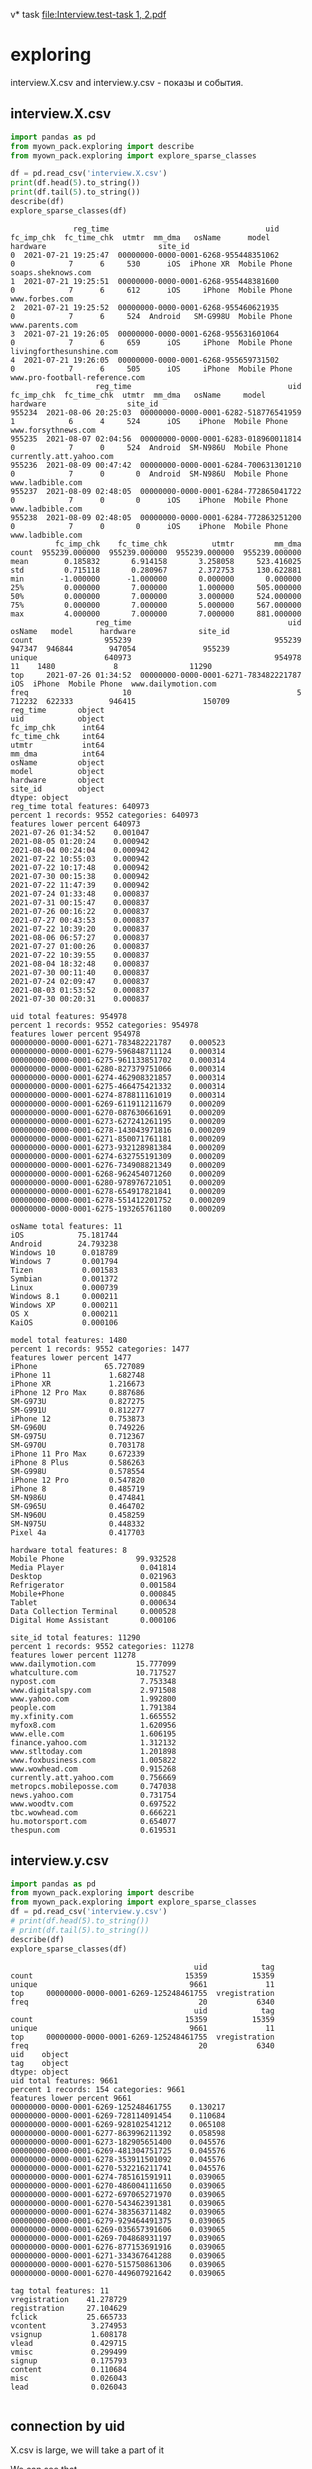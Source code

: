v* task
[[file:Interview.test-task 1, 2.pdf]]

* exploring
interview.X.csv and interview.y.csv - показы и события.
** interview.X.csv
#+begin_src python :results output :exports both
import pandas as pd
from myown_pack.exploring import describe
from myown_pack.exploring import explore_sparse_classes

df = pd.read_csv('interview.X.csv')
print(df.head(5).to_string())
print(df.tail(5).to_string())
describe(df)
explore_sparse_classes(df)
#+end_src

#+RESULTS:
#+begin_example
              reg_time                                   uid  fc_imp_chk  fc_time_chk  utmtr  mm_dma   osName      model      hardware                         site_id
0  2021-07-21 19:25:47  00000000-0000-0001-6268-955448351062           0            7      6     530      iOS  iPhone XR  Mobile Phone              soaps.sheknows.com
1  2021-07-21 19:25:51  00000000-0000-0001-6268-955448381600           0            7      6     612      iOS     iPhone  Mobile Phone                  www.forbes.com
2  2021-07-21 19:25:52  00000000-0000-0001-6268-955460621935           0            7      6     524  Android   SM-G998U  Mobile Phone                 www.parents.com
3  2021-07-21 19:26:05  00000000-0000-0001-6268-955631601064           0            7      6     659      iOS     iPhone  Mobile Phone        livingforthesunshine.com
4  2021-07-21 19:26:05  00000000-0000-0001-6268-955659731502           0            7      6     505      iOS     iPhone  Mobile Phone  www.pro-football-reference.com
                   reg_time                                   uid  fc_imp_chk  fc_time_chk  utmtr  mm_dma   osName     model      hardware                  site_id
955234  2021-08-06 20:25:03  00000000-0000-0001-6282-518776541959           1            6      4     524      iOS    iPhone  Mobile Phone      www.forsythnews.com
955235  2021-08-07 02:04:56  00000000-0000-0001-6283-018960011814           0            7      0     524  Android  SM-N986U  Mobile Phone  currently.att.yahoo.com
955236  2021-08-09 00:47:42  00000000-0000-0001-6284-700631301210           0            7      0       0  Android  SM-N986U  Mobile Phone         www.ladbible.com
955237  2021-08-09 02:48:05  00000000-0000-0001-6284-772865041722           0            7      0       0      iOS    iPhone  Mobile Phone         www.ladbible.com
955238  2021-08-09 02:48:05  00000000-0000-0001-6284-772863251200           0            7      0       0      iOS    iPhone  Mobile Phone         www.ladbible.com
          fc_imp_chk    fc_time_chk          utmtr         mm_dma
count  955239.000000  955239.000000  955239.000000  955239.000000
mean        0.185832       6.914158       3.258058     523.416025
std         0.715118       0.280967       2.372753     130.622881
min        -1.000000      -1.000000       0.000000       0.000000
25%         0.000000       7.000000       1.000000     505.000000
50%         0.000000       7.000000       3.000000     524.000000
75%         0.000000       7.000000       5.000000     567.000000
max         4.000000       7.000000       7.000000     881.000000
                   reg_time                                   uid  osName   model      hardware              site_id
count                955239                                955239  947347  946844        947054               955239
unique               640973                                954978      11    1480             8                11290
top     2021-07-26 01:34:52  00000000-0000-0001-6271-783482221787     iOS  iPhone  Mobile Phone  www.dailymotion.com
freq                     10                                     5  712232  622333        946415               150709
reg_time       object
uid            object
fc_imp_chk      int64
fc_time_chk     int64
utmtr           int64
mm_dma          int64
osName         object
model          object
hardware       object
site_id        object
dtype: object
reg_time total features: 640973
percent 1 records: 9552 categories: 640973
features lower percent 640973
2021-07-26 01:34:52    0.001047
2021-08-05 01:20:24    0.000942
2021-08-04 00:24:04    0.000942
2021-07-22 10:55:03    0.000942
2021-07-22 10:17:48    0.000942
2021-07-30 00:15:38    0.000942
2021-07-22 11:47:39    0.000942
2021-07-24 01:33:48    0.000837
2021-07-31 00:15:47    0.000837
2021-07-26 00:16:22    0.000837
2021-07-27 00:43:53    0.000837
2021-07-22 10:39:20    0.000837
2021-08-06 06:57:27    0.000837
2021-07-27 01:00:26    0.000837
2021-07-22 10:39:55    0.000837
2021-08-04 18:32:48    0.000837
2021-07-30 00:11:40    0.000837
2021-07-24 02:09:47    0.000837
2021-08-03 01:53:52    0.000837
2021-07-30 00:20:31    0.000837

uid total features: 954978
percent 1 records: 9552 categories: 954978
features lower percent 954978
00000000-0000-0001-6271-783482221787    0.000523
00000000-0000-0001-6279-596848711124    0.000314
00000000-0000-0001-6275-961133851702    0.000314
00000000-0000-0001-6280-827379751066    0.000314
00000000-0000-0001-6274-462908321857    0.000314
00000000-0000-0001-6275-466475421332    0.000314
00000000-0000-0001-6274-878811161019    0.000314
00000000-0000-0001-6269-611911211679    0.000209
00000000-0000-0001-6270-087630661691    0.000209
00000000-0000-0001-6273-627241261195    0.000209
00000000-0000-0001-6278-143043971816    0.000209
00000000-0000-0001-6271-850071761181    0.000209
00000000-0000-0001-6273-932128981384    0.000209
00000000-0000-0001-6274-632755191309    0.000209
00000000-0000-0001-6276-734908821349    0.000209
00000000-0000-0001-6268-962454071260    0.000209
00000000-0000-0001-6280-978976721051    0.000209
00000000-0000-0001-6278-654917821841    0.000209
00000000-0000-0001-6278-551412201752    0.000209
00000000-0000-0001-6275-193265761180    0.000209

osName total features: 11
iOS            75.181744
Android        24.793238
Windows 10      0.018789
Windows 7       0.001794
Tizen           0.001583
Symbian         0.001372
Linux           0.000739
Windows 8.1     0.000211
Windows XP      0.000211
OS X            0.000211
KaiOS           0.000106

model total features: 1480
percent 1 records: 9552 categories: 1477
features lower percent 1477
iPhone               65.727089
iPhone 11             1.682748
iPhone XR             1.216673
iPhone 12 Pro Max     0.887686
SM-G973U              0.827275
SM-G991U              0.812277
iPhone 12             0.753873
SM-G960U              0.749226
SM-G975U              0.712367
SM-G970U              0.703178
iPhone 11 Pro Max     0.672339
iPhone 8 Plus         0.586263
SM-G998U              0.578554
iPhone 12 Pro         0.547820
iPhone 8              0.485719
SM-N986U              0.474841
SM-G965U              0.464702
SM-N960U              0.458259
SM-N975U              0.448332
Pixel 4a              0.417703

hardware total features: 8
Mobile Phone                99.932528
Media Player                 0.041814
Desktop                      0.021963
Refrigerator                 0.001584
Mobile+Phone                 0.000845
Tablet                       0.000634
Data Collection Terminal     0.000528
Digital Home Assistant       0.000106

site_id total features: 11290
percent 1 records: 9552 categories: 11278
features lower percent 11278
www.dailymotion.com         15.777099
whatculture.com             10.717527
nypost.com                   7.753348
www.digitalspy.com           2.971508
www.yahoo.com                1.992800
people.com                   1.791384
my.xfinity.com               1.665552
myfox8.com                   1.620956
www.elle.com                 1.606195
finance.yahoo.com            1.312132
www.stltoday.com             1.201898
www.foxbusiness.com          1.005822
www.wowhead.com              0.915268
currently.att.yahoo.com      0.756669
metropcs.mobileposse.com     0.747038
news.yahoo.com               0.731754
www.woodtv.com               0.697522
tbc.wowhead.com              0.666221
hu.motorsport.com            0.654077
thespun.com                  0.619531
#+end_example

** interview.y.csv
#+begin_src python :results output :exports both
import pandas as pd
from myown_pack.exploring import describe
from myown_pack.exploring import explore_sparse_classes
df = pd.read_csv('interview.y.csv')
# print(df.head(5).to_string())
# print(df.tail(5).to_string())
describe(df)
explore_sparse_classes(df)
#+end_src

#+RESULTS:
#+begin_example
                                         uid            tag
count                                  15359          15359
unique                                  9661             11
top     00000000-0000-0001-6269-125248461755  vregistration
freq                                      20           6340
                                         uid            tag
count                                  15359          15359
unique                                  9661             11
top     00000000-0000-0001-6269-125248461755  vregistration
freq                                      20           6340
uid    object
tag    object
dtype: object
uid total features: 9661
percent 1 records: 154 categories: 9661
features lower percent 9661
00000000-0000-0001-6269-125248461755    0.130217
00000000-0000-0001-6269-728114091454    0.110684
00000000-0000-0001-6269-928102541212    0.065108
00000000-0000-0001-6277-863996211392    0.058598
00000000-0000-0001-6273-182905651400    0.045576
00000000-0000-0001-6269-481304751725    0.045576
00000000-0000-0001-6278-353911501092    0.045576
00000000-0000-0001-6270-532216211741    0.045576
00000000-0000-0001-6274-785161591911    0.039065
00000000-0000-0001-6270-486004111650    0.039065
00000000-0000-0001-6272-697065271970    0.039065
00000000-0000-0001-6270-543462391381    0.039065
00000000-0000-0001-6274-383563711482    0.039065
00000000-0000-0001-6279-929464491375    0.039065
00000000-0000-0001-6269-035657391606    0.039065
00000000-0000-0001-6269-704868931197    0.039065
00000000-0000-0001-6276-877153691916    0.039065
00000000-0000-0001-6271-334367641288    0.039065
00000000-0000-0001-6270-515750861306    0.039065
00000000-0000-0001-6270-449607921642    0.039065

tag total features: 11
vregistration    41.278729
registration     27.104629
fclick           25.665733
vcontent          3.274953
vsignup           1.608178
vlead             0.429715
vmisc             0.299499
signup            0.175793
content           0.110684
misc              0.026043
lead              0.026043

#+end_example

** connection by uid
X.csv is large, we will take a part of it

We can see that
- Uid is uniqie in X.csv. One uid have several tags.
- 0.001 of X.csv have corresponding record in y.csv
- every uid in X have only one tag in y.
#+begin_src python :results output :exports both :timeout 55
import pandas as pd
import numpy as np
from myown_pack.exploring import count_fkey

dfx = pd.read_csv('interview.X.csv')
dfy = pd.read_csv('interview.y.csv')
dfy.drop_duplicates(["uid", "tag"], inplace=True)
dfx = dfx.sample(frac=0.02, random_state=42)
print("dfx.shape", dfx.shape)
print("-- dfx.uid, dfy.uid:")
count_fkey(dfx.uid, dfy.uid)
print("-- dfy.uid, dfx.uid:")
count_fkey(dfy.uid, dfx.uid)
#+end_src

#+RESULTS:
#+begin_example
dfx.shape (19105, 10)
-- dfx.uid, dfy.uid:
Count of unique values of the first key and count of values in the second key:
[uid]: 19105
[uid]: 12477
True is values of the first key that exist in the second key:
   values  count
0   False  18911
1    True    194
-- dfy.uid, dfx.uid:
Count of unique values of the first key and count of values in the second key:
[uid]: 9661
[uid]: 19105
True is values of the first key that exist in the second key:
   values  count
0   False   9467
1    True    194
#+end_example

** explore interview.X.csv connection by uid
Lets explore part of X.csv that have uid in y.csv. and compare with [[interview.X.csv]]
- nypost.com is more frequent than www.dailymotion.com here.
- www.dailymotion.com is more frequent in full X.csv.
#+begin_src python :results output :exports both
import pandas as pd
from myown_pack.exploring import describe
from myown_pack.exploring import explore_sparse_classes

df = pd.read_csv('interview.X.csv')
dfy = pd.read_csv('interview.y.csv')
df = df[df['uid'].isin(dfy['uid'])]
print("df.shape", df.shape)
print(df.head(5).to_string())
print(df.tail(5).to_string())
describe(df)
explore_sparse_classes(df)
#+end_src

#+RESULTS:
#+begin_example
df.shape (9646, 10)
                reg_time                                   uid  fc_imp_chk  fc_time_chk  utmtr  mm_dma   osName     model      hardware                    site_id
72   2021-07-21 19:29:20  00000000-0000-0001-6268-957597321099           0            7      6     517  Android  SM-N960U  Mobile Phone             dotesports.com
81   2021-07-21 19:29:54  00000000-0000-0001-6268-957946481763           0            7      6     505  Android  Pixel 4a  Mobile Phone         online.seterra.com
83   2021-07-21 19:30:05  00000000-0000-0001-6268-958052831367           0            7      6     501      iOS    iPhone  Mobile Phone               hiphopdx.com
86   2021-07-21 19:30:15  00000000-0000-0001-6268-958153731939           0            7      6     517  Android  SM-G991U  Mobile Phone       www.vivaelbirdos.com
111  2021-07-21 19:32:05  00000000-0000-0001-6268-959263331420           0            7      6     517  Android  SM-N975U  Mobile Phone  www.landgrantholyland.com
                   reg_time                                   uid  fc_imp_chk  fc_time_chk  utmtr  mm_dma   osName     model      hardware             site_id
954731  2021-08-06 15:17:18  00000000-0000-0001-6282-630399791507           3            6      5     617  Android  SM-G991U  Mobile Phone     whatculture.com
954764  2021-08-06 15:18:15  00000000-0000-0001-6282-630943861926           0            7      5     556      iOS    iPhone  Mobile Phone  www.digitalspy.com
955196  2021-08-06 15:27:50  00000000-0000-0001-6282-636710091771           1            6      5       0  Android  SM-G975U  Mobile Phone  www.digitalspy.com
955222  2021-08-06 16:05:52  00000000-0000-0001-6282-626705991151           3            6      5     567      iOS    iPhone  Mobile Phone     whatculture.com
955226  2021-08-06 16:20:32  00000000-0000-0001-6282-668264431034           3            6      5     524      iOS    iPhone  Mobile Phone     whatculture.com
        fc_imp_chk  fc_time_chk        utmtr       mm_dma
count  9646.000000  9646.000000  9646.000000  9646.000000
mean      0.193863     6.910844     3.494505   507.939042
std       0.724844     0.284984     2.357724   152.265613
min       0.000000     6.000000     0.000000     0.000000
25%       0.000000     7.000000     1.000000   505.000000
50%       0.000000     7.000000     4.000000   524.000000
75%       0.000000     7.000000     5.000000   560.000000
max       4.000000     7.000000     7.000000   881.000000
                   reg_time                                   uid osName   model      hardware     site_id
count                  9646                                  9646   9557    9554          9554        9646
unique                 9581                                  9583      6     365             5        1474
top     2021-08-03 13:18:39  00000000-0000-0001-6270-822336041713    iOS  iPhone  Mobile Phone  nypost.com
freq                      2                                     2   5753    5165          9442        1545
reg_time       object
uid            object
fc_imp_chk      int64
fc_time_chk     int64
utmtr           int64
mm_dma          int64
osName         object
model          object
hardware       object
site_id        object
dtype: object
reg_time total features: 9581
percent 1 records: 96 categories: 9581
features lower percent 9581
2021-08-03 13:18:39    0.020734
2021-07-22 10:57:48    0.020734
2021-08-03 20:21:18    0.020734
2021-07-26 00:20:48    0.020734
2021-07-23 15:13:42    0.020734
2021-07-23 14:30:04    0.020734
2021-08-06 03:54:30    0.020734
2021-08-02 11:32:41    0.020734
2021-07-22 15:22:03    0.020734
2021-07-22 12:05:49    0.020734
2021-08-06 06:09:14    0.020734
2021-07-24 10:20:15    0.020734
2021-07-22 15:13:11    0.020734
2021-07-22 12:05:38    0.020734
2021-07-23 19:42:47    0.020734
2021-07-28 02:10:36    0.020734
2021-07-26 21:36:12    0.020734
2021-08-01 19:21:37    0.020734
2021-07-22 08:40:45    0.020734
2021-07-27 13:35:28    0.020734

uid total features: 9583
percent 1 records: 96 categories: 9583
features lower percent 9583
00000000-0000-0001-6270-822336041713    0.020734
00000000-0000-0001-6282-551868761078    0.020734
00000000-0000-0001-6271-002385111706    0.020734
00000000-0000-0001-6278-143043971816    0.020734
00000000-0000-0001-6276-595084281182    0.020734
00000000-0000-0001-6281-252263751170    0.020734
00000000-0000-0001-6280-942294611607    0.020734
00000000-0000-0001-6269-928102541212    0.020734
00000000-0000-0001-6273-775729301680    0.020734
00000000-0000-0001-6274-729142971293    0.020734
00000000-0000-0001-6272-145865621814    0.020734
00000000-0000-0001-6281-301148691126    0.020734
00000000-0000-0001-6276-496120041920    0.020734
00000000-0000-0001-6281-365316241249    0.020734
00000000-0000-0001-6281-266796571270    0.020734
00000000-0000-0001-6276-793304061177    0.020734
00000000-0000-0001-6271-132133851742    0.020734
00000000-0000-0001-6280-285234721668    0.020734
00000000-0000-0001-6280-969859241058    0.020734
00000000-0000-0001-6271-439830551305    0.020734

osName total features: 6
iOS           60.196714
Android       38.715078
Windows 10     0.994036
Windows 7      0.062781
Symbian        0.020927
Linux          0.010464

model total features: 365
percent 1 records: 96 categories: 356
features lower percent 356
iPhone              54.061126
SM-G973U             1.863094
SM-G991U             1.685158
SM-G975U             1.444421
SM-G970U             1.413021
SM-G998U             1.350220
LM-Q730              1.214151
SM-G960U             1.119950
SM-N986U             1.036215
iPhone 11            0.994348
Chrome - Windows     0.994348
SM-N975U             0.921080
SM-G781U             0.910613
SM-G996U             0.847812
LM-K500              0.837346
SM-G986U             0.764078
iPhone XR            0.732677
SM-G965U             0.732677
SM-N960U             0.659410
SM-A215U             0.648943

hardware total features: 5
Mobile Phone    98.827716
Desktop          1.067616
Tablet           0.052334
Media Player     0.041867
Mobile+Phone     0.010467

site_id total features: 1474
percent 1 records: 96 categories: 1461
features lower percent 1460
nypost.com                  16.017002
whatculture.com             14.316815
www.dailymotion.com          6.054323
www.digitalspy.com           3.742484
myfox8.com                   3.390006
www.elle.com                 2.311839
www.yahoo.com                2.270371
my.xfinity.com               1.917893
www.woodtv.com               1.658719
people.com                   1.254406
www.foxbusiness.com          1.212938
whnt.com                     1.067800
www.stltoday.com             1.047066
news.yahoo.com               0.995231
www.wane.com                 0.663487
hu.motorsport.com            0.642753
finance.yahoo.com            0.611652
thespun.com                  0.611652
metropcs.mobileposse.com     0.559818
stocktwits.com               0.507983

#+end_example

** How meny uids repeats?
#+begin_src python :results output :exports both
import pandas as pd
from myown_pack.exploring import describe
from myown_pack.exploring import explore_sparse_classes

# df = pd.read_csv('interview.X.csv')
dfy = pd.read_csv('interview.y.csv')

ut = {}
print("repeats of uids inside tag( without duplicates, all):")
print(dfy.drop_duplicates().shape, dfy.shape)
for v in dfy.tag.unique():
    ut[v] = dfy[dfy['tag'] == v].uid.tolist()
    print(v, len(set(ut[v])), len(dfy[dfy['tag'] == v].uid.tolist()))
    # print(dfy.uid.tolist())

# df = df[df['uid'].isin(dfy['uid'])]
# print("df.shape", df.shape)
# print(df.head(5).to_string())
#+end_src

#+RESULTS:
#+begin_example
repeats of uids inside tag( without duplicates, all):
(12477, 2) (15359, 2)
fclick 3780 3942
vregistration 5493 6340
registration 2380 4163
vcontent 455 503
vsignup 229 247
vmisc 42 46
vlead 63 66
signup 17 27
misc 3 4
lead 3 4
content 12 17
#+end_example

** count empty or na
#+begin_src python :results output :exports both

import pandas as pd
from myown_pack.exploring import corr_analysis
from myown_pack.exploring import frequency_analysis
from myown_pack.exploring import describe

dfx = pd.read_csv('interview.X.csv')
dfy = pd.read_csv('interview.y.csv')
dfy.drop_duplicates(["uid", "tag"], inplace=True)
# dfx = dfx.sample(frac=0.05, random_state=42)
df = pd.merge(dfx, dfy, on="uid", how="left")
print(df.isna().sum())
#+end_src

#+RESULTS:
#+begin_example
reg_time            0
uid                 0
fc_imp_chk          0
fc_time_chk         0
utmtr               0
mm_dma              0
osName           7914
model            8418
hardware         8208
site_id             0
tag            945593
dtype: int64
#+end_example

** fclick
We cat see that fclick event is very rare and y target is skewed in
 interview.X.csv

We have 3780 fclick events.
#+begin_src python :results output :exports both
import pandas as pd
from myown_pack.exploring import describe
from myown_pack.exploring import explore_sparse_classes

dfx = pd.read_csv('interview.X.csv')
dfy = pd.read_csv('interview.y.csv')

dfx = dfx.sample(frac=0.06, random_state=42)

# ------- 1) fraction of 0.06 of interview.X.csv
# - merge x and y - join dataframes
# print(dfy.groupby('tag').tag.size())
dfy.drop_duplicates(["uid", "tag"], inplace=True)
df = pd.merge(dfx, dfy, on="uid", how="left")
# - select rows we require
df.drop(columns=['uid'], inplace=True)
# - prepare major columns
df['tag'].fillna(0, inplace=True)
tags = dfy.tag.unique().tolist() # ['fclick', 'vregistration', 'registration', 'vcontent', 'vsignup', 'vmisc', 'vlead', 'signup', 'misc', 'lead', 'content']
tag = 'fclick'
tags2 = tags.copy()
tags2.remove(tag)
df.replace(tags2, 0, inplace=True)
df.replace('fclick', 1, inplace=True)
# id filed:
df.reset_index(drop=True, inplace=True)

describe(df[['tag']])
print(df['tag'].value_counts())
from myown_pack.common import values_byfreq
values_byfreq(df['tag'], min_freq=0.3)

# ------- 2) count of all flicks
df = dfy
# - select rows we require
df.drop(columns=['uid'], inplace=True)
# - prepare major columns
df['tag'].fillna(0, inplace=True)
tags = dfy.tag.unique().tolist() # ['fclick', 'vregistration', 'registration', 'vcontent', 'vsignup', 'vmisc', 'vlead', 'signup', 'misc', 'lead', 'content']
tag = 'fclick'
tags2 = tags.copy()
tags2.remove(tag)
df.replace(tags2, 0, inplace=True)
df.replace('fclick', 1, inplace=True)
# id filed:
df.reset_index(drop=True, inplace=True)

describe(df[['tag']])
print(df['tag'].value_counts())
from myown_pack.common import values_byfreq
values_byfreq(df['tag'], min_freq=0.3)

#+end_src

#+RESULTS:
#+begin_example
                tag
count  57497.000000
mean       0.004070
std        0.063665
min        0.000000
25%        0.000000
50%        0.000000
75%        0.000000
max        1.000000
tag
0    57263
1      234
Name: count, dtype: int64
vcp_s tag
0    0.99593
1    0.00407
Name: count, dtype: float64
                tag
count  12477.000000
mean       0.302957
std        0.459555
min        0.000000
25%        0.000000
50%        0.000000
75%        1.000000
max        1.000000
tag
0    8697
1    3780
Name: count, dtype: int64
vcp_s tag
0    0.697043
1    0.302957
Name: count, dtype: float64
#+end_example

* correlation analysis
for all analysis we take 0.05 random records from "interview.X.csv".
** "no tag" vs "with tags" x7
Lets set tags field for nan as 0 and "with tag" as 1.
We multiply "with tags" by 7 just to see better on plot difference.
# #+begin_src python :results output :exports both :session s1
#+begin_src python :results file graphics :file :exports both ./imgs/no_vs_tag.png  :session s1
import pandas as pd
from myown_pack.exploring import corr_analysis
from myown_pack.exploring import frequency_analysis
from myown_pack.exploring import describe

dfx = pd.read_csv('interview.X.csv')
dfy = pd.read_csv('interview.y.csv')
dfy.drop_duplicates(["uid", "tag"], inplace=True)
dfx = dfx.sample(frac=0.05, random_state=42)
tags = dfy.tag.unique().tolist()
print(tags) # ['fclick', 'vregistration', 'registration', 'vcontent', 'vsignup', 'vmisc', 'vlead', 'signup', 'misc', 'lead', 'content']
# tag = 'fclick'
# 1) merge x and y
df = pd.merge(dfx, dfy, on="uid", how="left")
# 2) tag nan => 0
df['tag'].fillna(0, inplace=True)

# print(df.isna().sum())
# print(df.shape)
# df.dropna(subset=['tag'], inplace=True)
# 3) filter tag != 0 - to filter dfy with tags only
# df = df[df['tag'] != 0]
# 4) tag != tag => 0 - to see only one tag and others at background
# tags2 = tags.copy()
# tags2.remove(tag)
# print(tags2)
# 3) replace all tags as 1
df.replace(tags, 1, inplace=True)
# print(df.head(15).to_string())
# df = df[df['tag'] != 0]
# print(df['tag'].unique())
# 5) drop timeline and uid
df.drop(columns=['uid', 'reg_time'], inplace=True)
# 6) increase "with tag"
dfw = df[df['tag'] == 1]
df = pd.concat([df, dfw], ignore_index=True) # x2
df = pd.concat([df, dfw], ignore_index=True) # x3
df = pd.concat([df, dfw], ignore_index=True) # x4
df = pd.concat([df, dfw], ignore_index=True) # x5
df = pd.concat([df, dfw], ignore_index=True) # x6
df = pd.concat([df, dfw], ignore_index=True) # x7
# 7)
frequency_analysis(df, target='tag', image_save='./imgs/no_vs_tag.png', t0=0, t1=1)

#+end_src

#+RESULTS:
[[file:./imgs/no_vs_tag.png]]

** "with tags" vs tag == 'fclick'
# #+begin_src python :results output :exports both :session s1
#+begin_src python :results file :exports both :file ./imgs/no_vs_fclick.png
import pandas as pd
from myown_pack.exploring import corr_analysis
from myown_pack.exploring import frequency_analysis
from myown_pack.exploring import describe

dfx = pd.read_csv('interview.X.csv')
dfy = pd.read_csv('interview.y.csv')
dfy.drop_duplicates(["uid", "tag"], inplace=True)
dfx = dfx.sample(frac=0.05, random_state=42)
tags = dfy.tag.unique().tolist()
print(tags) # ['fclick', 'vregistration', 'registration', 'vcontent', 'vsignup', 'vmisc', 'vlead', 'signup', 'misc', 'lead', 'content']

tag = 'fclick'
# 1) merge x and y
df = pd.merge(dfx, dfy, on="uid", how="left")
# 2) tag nan => 0
df['tag'].fillna(0, inplace=True)
# 3) filter tag != 0 - to filter dfy with tags only
df = df[df['tag'] != 0]
# 4) tag != tag => 0 - to see only one tag and others at background
tags2 = tags.copy()
tags2.remove(tag)
# print(tags2)

df.replace(tags2, 0, inplace=True)
# 5) drop timeline and uid
df.drop(columns=['uid', 'reg_time'], inplace=True)
# 6)
frequency_analysis(df, target='tag', image_save=f'./imgs/no_vs_{tag}.png', t0=0, t1=tag)
#+end_src

#+RESULTS:
[[file:./imgs/no_vs_fclick.png]]

** "with tags" vs tag == 'vregistration'
# #+begin_src python :results output :exports both :session s1
#+begin_src python :results file :exports both :file ./imgs/no_vs_vregistration.png
import pandas as pd
from myown_pack.exploring import corr_analysis
from myown_pack.exploring import frequency_analysis
from myown_pack.exploring import describe

dfx = pd.read_csv('interview.X.csv')
dfy = pd.read_csv('interview.y.csv')
dfy.drop_duplicates(["uid", "tag"], inplace=True)
dfx = dfx.sample(frac=0.05, random_state=42)
tags = dfy.tag.unique().tolist()
print(tags) # ['fclick', 'vregistration', 'registration', 'vcontent', 'vsignup', 'vmisc', 'vlead', 'signup', 'misc', 'lead', 'content']

tag = 'vregistration'
# 1) merge x and y
df = pd.merge(dfx, dfy, on="uid", how="left")
# 2) tag nan => 0
df['tag'].fillna(0, inplace=True)
# 3) filter tag != 0 - to filter dfy with tags only
df = df[df['tag'] != 0]
# 4) tag != tag => 0 - to see only one tag and others at background
tags2 = tags.copy()
tags2.remove(tag)
# print(tags2)

df.replace(tags2, 0, inplace=True)
# 5) drop timeline and uid
df.drop(columns=['uid', 'reg_time'], inplace=True)
# 6)
frequency_analysis(df, target='tag', image_save=f'./imgs/no_vs_{tag}.png', t0=0, t1=tag)
#+end_src

#+RESULTS:
[[file:./imgs/no_vs_vregistration.png]]

** "with tags" vs tag == 'registration'
# #+begin_src python :results output :exports both :session s1
#+begin_src python :results file :exports both :file ./imgs/no_vs_registration.png  :session s1
import pandas as pd
from myown_pack.exploring import corr_analysis
from myown_pack.exploring import frequency_analysis
from myown_pack.exploring import describe

dfx = pd.read_csv('interview.X.csv')
dfy = pd.read_csv('interview.y.csv')
dfy.drop_duplicates(["uid", "tag"], inplace=True)
dfx = dfx.sample(frac=0.05, random_state=42)
tags = dfy.tag.unique().tolist()
print(tags) # ['fclick', 'vregistration', 'registration', 'vcontent', 'vsignup', 'vmisc', 'vlead', 'signup', 'misc', 'lead', 'content']

tag = 'registration'
# 1) merge x and y
df = pd.merge(dfx, dfy, on="uid", how="left")
# 2) tag nan => 0
df['tag'].fillna(0, inplace=True)
# 3) filter tag != 0 - to filter dfy with tags only
df = df[df['tag'] != 0]
# 4) tag != tag => 0 - to see only one tag and others at background
tags2 = tags.copy()
tags2.remove(tag)
# print(tags2)

df.replace(tags2, 0, inplace=True)
# 5) drop timeline and uid
df.drop(columns=['uid', 'reg_time'], inplace=True)
# 6)
frequency_analysis(df, target='tag', image_save=f'./imgs/no_vs_{tag}.png', t0=0, t1=tag)
#+end_src

#+RESULTS:
[[file:./imgs/no_vs_registration.png]]

** "with tags" vs tag == 'vcontent'
# #+begin_src python :results output :exports both :session s1
#+begin_src python :results file :exports both :file ./imgs/no_vs_vcontent.png
import pandas as pd
from myown_pack.exploring import corr_analysis
from myown_pack.exploring import frequency_analysis
from myown_pack.exploring import describe

dfx = pd.read_csv('interview.X.csv')
dfy = pd.read_csv('interview.y.csv')
dfy.drop_duplicates(["uid", "tag"], inplace=True)
dfx = dfx.sample(frac=0.05, random_state=42)
tags = dfy.tag.unique().tolist()
print(tags) # ['fclick', 'vregistration', 'registration', 'vcontent', 'vsignup', 'vmisc', 'vlead', 'signup', 'misc', 'lead', 'content']

tag = 'vcontent'
# 1) merge x and y
df = pd.merge(dfx, dfy, on="uid", how="left")
# 2) tag nan => 0
df['tag'].fillna(0, inplace=True)
# 3) filter tag != 0 - to filter dfy with tags only
df = df[df['tag'] != 0]
# 4) tag != tag => 0 - to see only one tag and others at background
tags2 = tags.copy()
tags2.remove(tag)
# print(tags2)

df.replace(tags2, 0, inplace=True)
# 5) drop timeline and uid
df.drop(columns=['uid', 'reg_time'], inplace=True)
# 6)
frequency_analysis(df, target='tag', image_save=f'./imgs/no_vs_{tag}.png', t0=0, t1=tag)
#+end_src

#+RESULTS:
[[file:./imgs/no_vs_vcontent.png]]

** "with tags" vs tag == 'vsignup'
# #+begin_src python :results output :exports both :session s1
#+begin_src python :results file :exports both :file ./imgs/no_vs_vsignup.png
import pandas as pd
from myown_pack.exploring import corr_analysis
from myown_pack.exploring import frequency_analysis
from myown_pack.exploring import describe

dfx = pd.read_csv('interview.X.csv')
dfy = pd.read_csv('interview.y.csv')
dfy.drop_duplicates(["uid", "tag"], inplace=True)
dfx = dfx.sample(frac=0.05, random_state=42)
tags = dfy.tag.unique().tolist()
print(tags) # ['fclick', 'vregistration', 'registration', 'vcontent', 'vsignup', 'vmisc', 'vlead', 'signup', 'misc', 'lead', 'content']

tag = 'vsignup'
# 1) merge x and y
df = pd.merge(dfx, dfy, on="uid", how="left")
# 2) tag nan => 0
df['tag'].fillna(0, inplace=True)
# 3) filter tag != 0 - to filter dfy with tags only
df = df[df['tag'] != 0]
# 4) tag != tag => 0 - to see only one tag and others at background
tags2 = tags.copy()
tags2.remove(tag)
# print(tags2)

df.replace(tags2, 0, inplace=True)
# 5) drop timeline and uid
df.drop(columns=['uid', 'reg_time'], inplace=True)
# 6)
frequency_analysis(df, target='tag', image_save=f'./imgs/no_vs_{tag}.png', t0=0, t1=tag)
#+end_src

#+RESULTS:
[[file:./imgs/no_vs_vsignup.png]]

** "with tags" vs tag == 'vmisc'
# #+begin_src python :results output :exports both :session s1
#+begin_src python :results file :exports both :file ./imgs/no_vs_vmisc.png
import pandas as pd
from myown_pack.exploring import corr_analysis
from myown_pack.exploring import frequency_analysis
from myown_pack.exploring import describe

dfx = pd.read_csv('interview.X.csv')
dfy = pd.read_csv('interview.y.csv')
dfy.drop_duplicates(["uid", "tag"], inplace=True)
dfx = dfx.sample(frac=0.05, random_state=42)
tags = dfy.tag.unique().tolist()
print(tags) # ['fclick', 'vregistration', 'registration', 'vcontent', 'vsignup', 'vmisc', 'vlead', 'signup', 'misc', 'lead', 'content']

tag = 'vmisc'
# 1) merge x and y
df = pd.merge(dfx, dfy, on="uid", how="left")
# 2) tag nan => 0
df['tag'].fillna(0, inplace=True)
# 3) filter tag != 0 - to filter dfy with tags only
df = df[df['tag'] != 0]
# 4) tag != tag => 0 - to see only one tag and others at background
tags2 = tags.copy()
tags2.remove(tag)
# print(tags2)

df.replace(tags2, 0, inplace=True)
# 5) drop timeline and uid
df.drop(columns=['uid', 'reg_time'], inplace=True)
# 6)
frequency_analysis(df, target='tag', image_save=f'./imgs/no_vs_{tag}.png', t0=0, t1=tag)
#+end_src

#+RESULTS:
[[file:./imgs/no_vs_vmisc.png]]

** "with tags" vs tag == 'vlead'
# #+begin_src python :results output :exports both :session s1
#+begin_src python :results file :exports both :file ./imgs/no_vs_vlead.png
import pandas as pd
from myown_pack.exploring import corr_analysis
from myown_pack.exploring import frequency_analysis
from myown_pack.exploring import describe

dfx = pd.read_csv('interview.X.csv')
dfy = pd.read_csv('interview.y.csv')
dfy.drop_duplicates(["uid", "tag"], inplace=True)
dfx = dfx.sample(frac=0.05, random_state=42)
tags = dfy.tag.unique().tolist()
print(tags) # ['fclick', 'vregistration', 'registration', 'vcontent', 'vsignup', 'vmisc', 'vlead', 'signup', 'misc', 'lead', 'content']

tag = 'vlead'
# 1) merge x and y
df = pd.merge(dfx, dfy, on="uid", how="left")
# 2) tag nan => 0
df['tag'].fillna(0, inplace=True)
# 3) filter tag != 0 - to filter dfy with tags only
df = df[df['tag'] != 0]
# 4) tag != tag => 0 - to see only one tag and others at background
tags2 = tags.copy()
tags2.remove(tag)
# print(tags2)

df.replace(tags2, 0, inplace=True)
# 5) drop timeline and uid
df.drop(columns=['uid', 'reg_time'], inplace=True)
# 6)
frequency_analysis(df, target='tag', image_save=f'./imgs/no_vs_{tag}.png', t0=0, t1=tag)
#+end_src

#+RESULTS:
[[file:./imgs/no_vs_vlead.png]]

** "with tags" vs tag == 'signup'
# #+begin_src python :results output :exports both :session s1
#+begin_src python :results file :exports both :file ./imgs/no_vs_signup.png
import pandas as pd
from myown_pack.exploring import corr_analysis
from myown_pack.exploring import frequency_analysis
from myown_pack.exploring import describe

dfx = pd.read_csv('interview.X.csv')
dfy = pd.read_csv('interview.y.csv')
dfy.drop_duplicates(["uid", "tag"], inplace=True)
dfx = dfx.sample(frac=0.05, random_state=42)
tags = dfy.tag.unique().tolist()
print(tags) # ['fclick', 'vregistration', 'registration', 'vcontent', 'vsignup', 'vmisc', 'vlead', 'signup', 'misc', 'lead', 'content']

tag = 'signup'
# 1) merge x and y
df = pd.merge(dfx, dfy, on="uid", how="left")
# 2) tag nan => 0
df['tag'].fillna(0, inplace=True)
# 3) filter tag != 0 - to filter dfy with tags only
df = df[df['tag'] != 0]
# 4) tag != tag => 0 - to see only one tag and others at background
tags2 = tags.copy()
tags2.remove(tag)
# print(tags2)

df.replace(tags2, 0, inplace=True)
# 5) drop timeline and uid
df.drop(columns=['uid', 'reg_time'], inplace=True)
# 6)
frequency_analysis(df, target='tag', image_save=f'./imgs/no_vs_{tag}.png', t0=0, t1=tag)
#+end_src

#+RESULTS:
[[file:./imgs/no_vs_signup.png]]

** "with tags" vs tag == 'misc'
# #+begin_src python :results output :exports both :session s1
#+begin_src python :results file :exports both :file ./imgs/no_vs_misc.png
import pandas as pd
from myown_pack.exploring import corr_analysis
from myown_pack.exploring import frequency_analysis
from myown_pack.exploring import describe

dfx = pd.read_csv('interview.X.csv')
dfy = pd.read_csv('interview.y.csv')
dfy.drop_duplicates(["uid", "tag"], inplace=True)
dfx = dfx.sample(frac=0.05, random_state=42)
tags = dfy.tag.unique().tolist()
print(tags) # ['fclick', 'vregistration', 'registration', 'vcontent', 'vsignup', 'vmisc', 'vlead', 'signup', 'misc', 'lead', 'content']

tag = 'misc'
# 1) merge x and y
df = pd.merge(dfx, dfy, on="uid", how="left")
# 2) tag nan => 0
df['tag'].fillna(0, inplace=True)
# 3) filter tag != 0 - to filter dfy with tags only
df = df[df['tag'] != 0]
# 4) tag != tag => 0 - to see only one tag and others at background
tags2 = tags.copy()
tags2.remove(tag)
# print(tags2)

df.replace(tags2, 0, inplace=True)
# 5) drop timeline and uid
df.drop(columns=['uid', 'reg_time'], inplace=True)
# 6)
frequency_analysis(df, target='tag', image_save=f'./imgs/no_vs_{tag}.png', t0=0, t1=tag)
#+end_src

#+RESULTS:
[[file:./imgs/no_vs_misc.png]]

** "with tags" vs tag == 'lead'
# #+begin_src python :results output :exports both :session s1
#+begin_src python :results file :exports both :file ./imgs/no_vs_lead.png
import pandas as pd
from myown_pack.exploring import corr_analysis
from myown_pack.exploring import frequency_analysis
from myown_pack.exploring import describe

dfx = pd.read_csv('interview.X.csv')
dfy = pd.read_csv('interview.y.csv')
dfy.drop_duplicates(["uid", "tag"], inplace=True)
dfx = dfx.sample(frac=0.05, random_state=42)
tags = dfy.tag.unique().tolist()
print(tags) # ['fclick', 'vregistration', 'registration', 'vcontent', 'vsignup', 'vmisc', 'vlead', 'signup', 'misc', 'lead', 'content']

tag = 'lead'
# 1) merge x and y
df = pd.merge(dfx, dfy, on="uid", how="left")
# 2) tag nan => 0
df['tag'].fillna(0, inplace=True)
# 3) filter tag != 0 - to filter dfy with tags only
df = df[df['tag'] != 0]
# 4) tag != tag => 0 - to see only one tag and others at background
tags2 = tags.copy()
tags2.remove(tag)
# print(tags2)

df.replace(tags2, 0, inplace=True)
# 5) drop timeline and uid
df.drop(columns=['uid', 'reg_time'], inplace=True)
# 6)
frequency_analysis(df, target='tag', image_save=f'./imgs/no_vs_{tag}.png', t0=0, t1=tag)
#+end_src

#+RESULTS:
[[file:./imgs/no_vs_lead.png]]

** "with tags" vs tag == 'content'
# #+begin_src python :results output :exports both :session s1
#+begin_src python :results file :exports both :file ./imgs/no_vs_content.png
import pandas as pd
from myown_pack.exploring import corr_analysis
from myown_pack.exploring import frequency_analysis
from myown_pack.exploring import describe

dfx = pd.read_csv('interview.X.csv')
dfy = pd.read_csv('interview.y.csv')
dfy.drop_duplicates(["uid", "tag"], inplace=True)
dfx = dfx.sample(frac=0.05, random_state=42)
tags = dfy.tag.unique().tolist()
print(tags) # ['fclick', 'vregistration', 'registration', 'vcontent', 'vsignup', 'vmisc', 'vlead', 'signup', 'misc', 'lead', 'content']

tag = 'content'
# 1) merge x and y
df = pd.merge(dfx, dfy, on="uid", how="left")
# 2) tag nan => 0
df['tag'].fillna(0, inplace=True)
# 3) filter tag != 0 - to filter dfy with tags only
df = df[df['tag'] != 0]
# 4) tag != tag => 0 - to see only one tag and others at background
tags2 = tags.copy()
tags2.remove(tag)
# print(tags2)

df.replace(tags2, 0, inplace=True)
# 5) drop timeline and uid
df.drop(columns=['uid', 'reg_time'], inplace=True)
# 6)
frequency_analysis(df, target='tag', image_save=f'./imgs/no_vs_{tag}.png', t0=0, t1=tag)
#+end_src

#+RESULTS:
[[file:./imgs/no_vs_content.png]]

* prediction
We will solve task "Probability of fclick" by binary classification
 with output calibration.

steps:
1) prepare data
2) select metric
3) select model
4) model finetuning

** prepare data
The plan:
1. Compose result data from merge vertically:
   1) all y uids records.
   2) 0.06 percent of other data.
2. pre_process: select rows we require, prepare major columns, join dataframes
3. process_by_handes: check unbalanced and empty columns, remove
 columns, correct types, unite columns, feature engineering,
4. split to train and test
5. train: remove outlieners in numerical columns
6. fill nan values - train and test
7. encode categorical and fix sparse classes
   1. select frequence to fix sparse classes

Degree of imbalance: 3044/52296=0.06 - "Extreme" imbalance.
#+begin_src python :results output :exports both :session s1 :timeout 40
import pandas as pd
from myown_pack.common import outliers_numerical
from myown_pack.common import fill_na
from myown_pack.common import sparse_classes
from myown_pack.common import split
from myown_pack.common import encode_categorical_pipe
from myown_pack.common import load
from myown_pack.exploring import describe
from myown_pack.common import values_byfreq

dfx = pd.read_csv('interview.X.csv')
dfy = pd.read_csv('interview.y.csv')

# ------- 1. Compose result data from merge vertically
# - y: drop duplicates
dfy.drop_duplicates(["uid", "tag"], inplace=True)
print("dfy['tag'].value_counts():")
print(dfy['tag'].value_counts())
# - first part of join 1): merge y and x - join dataframes horizontally
df1 = pd.merge(dfy, dfx, on="uid", how="inner")
print("df1", df1.columns)
print("df1['tag'].value_counts()")
print(df1['tag'].value_counts())
describe(df1, "df1")
# - mark records in X that not exist in first part (1))
df_all = dfx.merge(df1.drop_duplicates(), on=['uid'],
                   how='left', indicator=True,
                   suffixes=[None, '_ycolumn'])
print("df_all.columns:", df_all.columns)
print()
# - select not exist records
df_all_not = df_all[df_all['_merge'] == 'left_only']
# - drop "merge" columns
df_all_not = df_all_not[[c for c in df_all_not.columns if not c.endswith('_ycolumn')]]
df_all_not.drop(columns=['_merge'], inplace=True)
# - get 0.06 part, this is 2)
df_all_not = df_all_not.sample(frac=0.06, random_state=42)
print("df_all_not", df_all_not.describe())
print("df_all_not", df_all_not.columns)
describe(df_all_not, "df_all_not")
# - merge vertically (1)) and (2))
df = pd.concat([df1, df_all_not], axis=0, ignore_index=True)
describe(df, "df")

# # ------- 2. pre_process
# - major column: nan -> 0
df['tag'].fillna(0, inplace=True)
# - drop uid
df.drop(columns=['uid'], inplace=True)
# - tag: fclick, other -> 0
tags = df.tag.unique().tolist()
tag = 'fclick'
tags2 = tags.copy()
tags2.remove(tag)
df.replace(tags2, 0, inplace=True)
# - tag: fclick -> 1
df.replace('fclick', 1, inplace=True)
# - reset pandas index
df.reset_index(drop=True, inplace=True)
describe(df, "df_final")
print(df.dtypes)
# ------- 3. process_by_handes: check unbalanced and empty columns, remove
# ------- columns, correct types, unite columns, feature engineering,
# - correct types
df['reg_time'] = pd.to_datetime(df['reg_time'])
# - feature engineering
df['dayofweek'] = df.reg_time.dt.dayofweek
df['hour'] = df.reg_time.dt.hour
df['month'] = df.reg_time.dt.month
df['quarter'] = df.reg_time.dt.quarter
# - remove columns
df.drop(columns=['reg_time'], inplace=True)
# - correct types
# print(df.dtypes)
# ------- 4. split to train and test and save indexes
p1 = 'split_train.pickle'
p2 = 'split_test.pickle'
split(df, p1, p2, target_col='tag')  # and select columns, remove special cases, save id
# ------- 5. train: remove outlieners in numerical columns
p1 = outliers_numerical(p1, 0.0006, target='tag',
                            ignore_columns=[])  # require fill_na for skew test

# ------- 6. fill NaN values with mode
p1 = fill_na(p1, 'fill_na_p1.pickle', id_check1='id_train.pickle')
p1 = 'fill_na_p1.pickle'
p2 = fill_na(p2, 'fill_na_p2.pickle', id_check1='id_test.pickle')
p2 = 'fill_na_p2.pickle'
# ------- 7. encode categorical
# - select frequence to fix sparse classes
df = load(p1)

for c in df.columns:
    l, h = values_byfreq(df[c], min_freq=0.005)
    # print(l, h)
    print(len(l), len(h))
    print()

p1, encoders = encode_categorical_pipe(p1, id_check='id_train.pickle',
                                       p_save='train.pickle',
                                       min_frequency=0.005)  # 1 or 0 # fill_na required
# print(p1, encoders)
p1 = 'train.pickle'
p2, encoders = encode_categorical_pipe(p2, id_check='id_test.pickle',
                                             encoders_train=encoders,
                                             p_save='test.pickle')  # 1 or 0 # fill_na required
# # print("p2", p2)
# p2 = 'test.pickle'
df = load(p1)
print(df['tag'].value_counts())
# describe(df, 'p2')
#+end_src

#+RESULTS:
#+begin_example
dfy['tag'].value_counts():
tag
vregistration    5493
fclick           3780
registration     2380
vcontent          455
vsignup           229
vlead              63
vmisc              42
signup             17
content            12
misc                3
lead                3
Name: count, dtype: int64
df1 Index(['uid', 'tag', 'reg_time', 'fc_imp_chk', 'fc_time_chk', 'utmtr',
       'mm_dma', 'osName', 'model', 'hardware', 'site_id'],
      dtype='object')
df1['tag'].value_counts()
tag
vregistration    5462
fclick           3808
registration     2394
vcontent          451
vsignup           225
vlead              63
vmisc              42
signup             17
content            11
lead                5
misc                4
Name: count, dtype: int64
describe df1:
         fc_imp_chk   fc_time_chk         utmtr        mm_dma
count  12482.000000  12482.000000  12482.000000  12482.000000
mean       0.214228      6.902660      3.497917    509.229130
std        0.763163      0.296432      2.367631    151.761701
min        0.000000      6.000000      0.000000      0.000000
25%        0.000000      7.000000      1.000000    505.000000
50%        0.000000      7.000000      4.000000    524.000000
75%        0.000000      7.000000      5.000000    561.000000
max        4.000000      7.000000      7.000000    881.000000
                                         uid            tag             reg_time osName   model      hardware     site_id
count                                  12482          12482                12482  12371   12367         12367       12482
unique                                  9583             11                 9581      6     365             5        1474
top     00000000-0000-0001-6274-085318351101  vregistration  2021-08-01 02:53:18    iOS  iPhone  Mobile Phone  nypost.com
freq                                      10           5462                    5   7306    6517         12202        2259
df1.isna().sum():
uid              0
tag              0
reg_time         0
fc_imp_chk       0
fc_time_chk      0
utmtr            0
mm_dma           0
osName         111
model          115
hardware       115
site_id          0
dtype: int64
Values counts:
fc_imp_chk int64
fc_imp_chk
0    11267
1      559
4      322
2      175
3      159
Name: count, dtype: int64
fc_time_chk int64
fc_time_chk
7    11267
6     1215
Name: count, dtype: int64
osName object
osName
iOS           7306
Android       4906
Windows 10     138
Windows 7       15
Symbian          4
Linux            2
Name: count, dtype: int64
hardware object
hardware
Mobile Phone    12202
Desktop           155
Tablet              5
Media Player        4
Mobile+Phone        1
Name: count, dtype: int64

df_all.columns: Index(['reg_time', 'uid', 'fc_imp_chk', 'fc_time_chk', 'utmtr', 'mm_dma',
       'osName', 'model', 'hardware', 'site_id', 'tag', 'reg_time_ycolumn',
       'fc_imp_chk_ycolumn', 'fc_time_chk_ycolumn', 'utmtr_ycolumn',
       'mm_dma_ycolumn', 'osName_ycolumn', 'model_ycolumn', 'hardware_ycolumn',
       'site_id_ycolumn', '_merge'],
      dtype='object')

df_all_not          fc_imp_chk   fc_time_chk         utmtr        mm_dma
count  56736.000000  56736.000000  56736.000000  56736.000000
mean       0.190884      6.912771      3.255129    523.959602
std        0.729186      0.287371      2.371447    129.450072
min       -1.000000     -1.000000      0.000000      0.000000
25%        0.000000      7.000000      1.000000    505.000000
50%        0.000000      7.000000      3.000000    524.000000
75%        0.000000      7.000000      5.000000    567.000000
max        4.000000      7.000000      7.000000    881.000000
df_all_not Index(['reg_time', 'uid', 'fc_imp_chk', 'fc_time_chk', 'utmtr', 'mm_dma',
       'osName', 'model', 'hardware', 'site_id', 'tag'],
      dtype='object')
describe df_all_not:
         fc_imp_chk   fc_time_chk         utmtr        mm_dma
count  56736.000000  56736.000000  56736.000000  56736.000000
mean       0.190884      6.912771      3.255129    523.959602
std        0.729186      0.287371      2.371447    129.450072
min       -1.000000     -1.000000      0.000000      0.000000
25%        0.000000      7.000000      1.000000    505.000000
50%        0.000000      7.000000      3.000000    524.000000
75%        0.000000      7.000000      5.000000    567.000000
max        4.000000      7.000000      7.000000    881.000000
                   reg_time                                   uid osName   model      hardware              site_id  tag
count                 56736                                 56736  56268   56241         56251                56736    0
unique                55246                                 56736      5     728             4                 4137    0
top     2021-07-24 00:14:03  00000000-0000-0001-6272-478103421800    iOS  iPhone  Mobile Phone  www.dailymotion.com  NaN
freq                      4                                     1  42167   36854         56224                 8862  NaN
df_all_not.isna().sum():
reg_time           0
uid                0
fc_imp_chk         0
fc_time_chk        0
utmtr              0
mm_dma             0
osName           468
model            495
hardware         485
site_id            0
tag            56736
dtype: int64
Values counts:
fc_imp_chk int64
fc_imp_chk
 0    51808
 1     2396
 4     1412
 2      562
 3      555
-1        3
Name: count, dtype: int64
fc_time_chk int64
fc_time_chk
 7    51808
 6     4925
-1        3
Name: count, dtype: int64
osName object
osName
iOS           42167
Android       14096
Windows 10        2
Symbian           2
OS X              1
Name: count, dtype: int64
hardware object
hardware
Mobile Phone    56224
Media Player       23
Desktop             3
Mobile+Phone        1
Name: count, dtype: int64
tag object
Series([], Name: count, dtype: int64)

describe df:
         fc_imp_chk   fc_time_chk         utmtr        mm_dma
count  69218.000000  69218.000000  69218.000000  69218.000000
mean       0.195094      6.910948      3.298911    521.303274
std        0.735478      0.289050      2.372579    133.867523
min       -1.000000     -1.000000      0.000000      0.000000
25%        0.000000      7.000000      1.000000    505.000000
50%        0.000000      7.000000      4.000000    524.000000
75%        0.000000      7.000000      5.000000    566.000000
max        4.000000      7.000000      7.000000    881.000000
                                         uid            tag             reg_time osName   model      hardware              site_id
count                                  69218          12482                69218  68639   68608         68618                69218
unique                                 66319             11                64348      7     757             5                 4445
top     00000000-0000-0001-6274-085318351101  vregistration  2021-08-01 02:53:18    iOS  iPhone  Mobile Phone  www.dailymotion.com
freq                                      10           5462                    5  49473   43371         68426                 9517
df.isna().sum():
uid                0
tag            56736
reg_time           0
fc_imp_chk         0
fc_time_chk        0
utmtr              0
mm_dma             0
osName           579
model            610
hardware         600
site_id            0
dtype: int64
Values counts:
fc_imp_chk int64
fc_imp_chk
 0    63075
 1     2955
 4     1734
 2      737
 3      714
-1        3
Name: count, dtype: int64
fc_time_chk int64
fc_time_chk
 7    63075
 6     6140
-1        3
Name: count, dtype: int64
hardware object
hardware
Mobile Phone    68426
Desktop           158
Media Player       27
Tablet              5
Mobile+Phone        2
Name: count, dtype: int64

describe df_final:
                tag    fc_imp_chk   fc_time_chk         utmtr        mm_dma
count  69218.000000  69218.000000  69218.000000  69218.000000  69218.000000
mean       0.055015      0.195094      6.910948      3.298911    521.303274
std        0.228010      0.735478      0.289050      2.372579    133.867523
min        0.000000     -1.000000     -1.000000      0.000000      0.000000
25%        0.000000      0.000000      7.000000      1.000000    505.000000
50%        0.000000      0.000000      7.000000      4.000000    524.000000
75%        0.000000      0.000000      7.000000      5.000000    566.000000
max        1.000000      4.000000      7.000000      7.000000    881.000000
                   reg_time osName   model      hardware              site_id
count                 69218  68639   68608         68618                69218
unique                64348      7     757             5                 4445
top     2021-08-01 02:53:18    iOS  iPhone  Mobile Phone  www.dailymotion.com
freq                      5  49473   43371         68426                 9517
df_final.isna().sum():
tag              0
reg_time         0
fc_imp_chk       0
fc_time_chk      0
utmtr            0
mm_dma           0
osName         579
model          610
hardware       600
site_id          0
dtype: int64
Values counts:
tag int64
tag
0    65410
1     3808
Name: count, dtype: int64
fc_imp_chk int64
fc_imp_chk
 0    63075
 1     2955
 4     1734
 2      737
 3      714
-1        3
Name: count, dtype: int64
fc_time_chk int64
fc_time_chk
 7    63075
 6     6140
-1        3
Name: count, dtype: int64
hardware object
hardware
Mobile Phone    68426
Desktop           158
Media Player       27
Tablet              5
Mobile+Phone        2
Name: count, dtype: int64

tag             int64
reg_time       object
fc_imp_chk      int64
fc_time_chk     int64
utmtr           int64
mm_dma          int64
osName         object
model          object
hardware       object
site_id        object
dtype: object
WARNING:root:id.pickle was not found.

-- ok -- id_train.pickle

-- ok -- id_test.pickle

-- ok -- split_train.pickle (55374, 13) ['tag', 'fc_imp_chk', 'fc_time_chk', 'utmtr', 'mm_dma', 'osName', 'model', 'hardware', 'site_id', 'dayofweek', 'hour', 'month', 'quarter']

-- ok -- split_test.pickle (13844, 13) ['tag', 'fc_imp_chk', 'fc_time_chk', 'utmtr', 'mm_dma', 'osName', 'model', 'hardware', 'site_id', 'dayofweek', 'hour', 'month', 'quarter']
per target 0: 32 , per target 1: 2
                1
0
mm_dma_0       30
fc_imp_chk_0    2
tag_0           0
fc_time_chk_0   0
utmtr_0         0
dayofweek_0     0
hour_0          0
month_0         0
quarter_0       0
               1
0
mm_dma_1       2
tag_1          0
fc_imp_chk_1   0
fc_time_chk_1  0
utmtr_1        0
dayofweek_1    0
hour_1         0
month_1        0
quarter_1      0


-- ok -- id_train.pickle
filtered:              1
0
mm_dma      32
fc_imp_chk   2
total filtered count: 34

-- ok -- without_outliers.pickle (55340, 13) ['tag', 'fc_imp_chk', 'fc_time_chk', 'utmtr', 'mm_dma', 'osName', 'model', 'hardware', 'site_id', 'dayofweek', 'hour', 'month', 'quarter']
2 unique values columns excluded: set()
NA count in categorical columns:
osName 460
model 482
site_id 0
hardware 475

fill na with mode in categorical:
 osName                      iOS
model                    iPhone
site_id     www.dailymotion.com
hardware           Mobile Phone
Name: 0, dtype: object

ids check: 55340 55340

-- ok -- fill_na_p1.pickle (55340, 13) ['tag', 'fc_imp_chk', 'fc_time_chk', 'utmtr', 'mm_dma', 'osName', 'model', 'hardware', 'site_id', 'dayofweek', 'hour', 'month', 'quarter']
2 unique values columns excluded: set()
NA count in categorical columns:
osName 117
model 126
site_id 0
hardware 123

fill na with mode in categorical:
 osName                      iOS
model                    iPhone
site_id     www.dailymotion.com
hardware           Mobile Phone
Name: 0, dtype: object

ids check: 13844 13844

-- ok -- fill_na_p2.pickle (13844, 13) ['tag', 'fc_imp_chk', 'fc_time_chk', 'utmtr', 'mm_dma', 'osName', 'model', 'hardware', 'site_id', 'dayofweek', 'hour', 'month', 'quarter']
vcp_s tag
0    0.944995
1    0.055005
Name: count, dtype: float64
2 0

vcp_s fc_imp_chk
0    0.911420
1    0.042826
4    0.024810
2    0.010896
3    0.010047
Name: count, dtype: float64
5 0

vcp_s fc_time_chk
7    0.91142
6    0.08858
Name: count, dtype: float64
2 0

vcp_s utmtr
0    0.196205
4    0.142158
5    0.131641
6    0.126382
3    0.120853
1    0.118594
7    0.101409
2    0.062757
Name: count, dtype: float64
8 0

vcp_s mm_dma
501    0.154951
524    0.102963
517    0.060752
0      0.051771
505    0.046476
         ...
500    0.000018
531    0.000018
613    0.000018
526    0.000018
543    0.000018
Name: count, Length: 130, dtype: float64
44 86

vcp_s osName
iOS           0.723310
Android       0.274250
Windows 10    0.002132
Windows 7     0.000235
Symbian       0.000054
OS X          0.000018
Name: count, dtype: float64
2 4

vcp_s model
iPhone       0.634731
iPhone 11    0.015125
iPhone XR    0.011764
SM-G973U     0.009776
SM-G991U     0.009396
               ...
CPH2021      0.000018
COL-L29      0.000018
SM-A105G     0.000018
3.1 Plus     0.000018
VOG-L09      0.000018
Name: count, Length: 708, dtype: float64
18 690

vcp_s hardware
Mobile Phone    0.997091
Desktop         0.002385
Media Player    0.000416
Tablet          0.000072
Mobile+Phone    0.000036
Name: count, dtype: float64
1 4

vcp_s site_id
www.dailymotion.com               0.137532
whatculture.com                   0.117691
nypost.com                        0.097470
www.digitalspy.com                0.032056
myfox8.com                        0.019913
                                    ...
pmnewsnigeria.com                 0.000018
www.ytravelblog.com               0.000018
www.papernstitchblog.com          0.000018
www.prayerandpossibilities.com    0.000018
7news.com.au                      0.000018
Name: count, Length: 3984, dtype: float64
24 3960

vcp_s dayofweek
4    0.194977
3    0.194236
6    0.130484
5    0.127539
2    0.122786
0    0.122768
1    0.107210
Name: count, dtype: float64
7 0

vcp_s hour
1     0.071612
2     0.067239
0     0.057336
3     0.055548
14    0.049964
13    0.046675
12    0.045537
11    0.045392
21    0.045356
15    0.044471
16    0.044254
20    0.043892
17    0.042862
19    0.042826
10    0.041507
18    0.039646
4     0.035905
22    0.034658
9     0.033863
5     0.027214
6     0.021919
8     0.021630
23    0.021540
7     0.019154
Name: count, dtype: float64
24 0

vcp_s month
7    0.634478
8    0.365522
Name: count, dtype: float64
2 0

vcp_s quarter
3    1.0
Name: count, dtype: float64
1 0

vcp_s osName
iOS           0.723310
Android       0.274250
Windows 10    0.002132
Windows 7     0.000235
Symbian       0.000054
OS X          0.000018
Name: count, dtype: float64
vcp_s model
iPhone       0.634731
iPhone 11    0.015125
iPhone XR    0.011764
SM-G973U     0.009776
SM-G991U     0.009396
               ...
CPH2021      0.000018
COL-L29      0.000018
SM-A105G     0.000018
3.1 Plus     0.000018
VOG-L09      0.000018
Name: count, Length: 708, dtype: float64
vcp_s hardware
Mobile Phone    0.997091
Desktop         0.002385
Media Player    0.000416
Tablet          0.000072
Mobile+Phone    0.000036
Name: count, dtype: float64
vcp_s site_id
www.dailymotion.com               0.137532
whatculture.com                   0.117691
nypost.com                        0.097470
www.digitalspy.com                0.032056
myfox8.com                        0.019913
                                    ...
pmnewsnigeria.com                 0.000018
www.ytravelblog.com               0.000018
www.papernstitchblog.com          0.000018
www.prayerandpossibilities.com    0.000018
7news.com.au                      0.000018
Name: count, Length: 3984, dtype: float64
label columns ['osName', 'hardware']
onehot columns ['model', 'site_id']
numerical columns ['tag', 'fc_imp_chk', 'fc_time_chk', 'utmtr', 'mm_dma', 'dayofweek', 'hour', 'month', 'quarter']

LabelEncoder:
infrequent_categories {'osName': array(['OS X', 'Symbian', 'Windows 10', 'Windows 7'], dtype=object), 'hardware': array(['Desktop', 'Media Player', 'Mobile+Phone', 'Tablet'], dtype=object)}

['osName', 'hardware'] OrdinalEncoder(min_frequency=0.005)
   tag  fc_imp_chk  fc_time_chk  utmtr  mm_dma     model                site_id  dayofweek  hour  month  quarter  osName  hardware
0    0           0            7      0     630    iPhone    www.dailymotion.com          3     0      7        3     1.0       0.0
1    0           0            7      0     501    iPhone  www.lemonsforlulu.com          4     2      7        3     1.0       0.0
2    0           0            7      5     609  SM-G988U             nypost.com          4    16      7        3     0.0       0.0
One-Hot result columns:
['osName', 'hardware']
after l encoder: ['osName', 'hardware'] ['osName', 'hardware']

encode_categorical_onehot:
infrequent categories for: model 1

infrequent categories for: site_id 1

One-Hot result columns:
model ['model_SM-G960U', 'model_SM-G965U', 'model_SM-G970U', 'model_SM-G973U', 'model_SM-G975U', 'model_SM-G986U', 'model_SM-G991U', 'model_SM-G998U', 'model_SM-N975U', 'model_SM-N986U', 'model_iPhone', 'model_iPhone 11', 'model_iPhone 11 Pro Max', 'model_iPhone 12', 'model_iPhone 12 Pro', 'model_iPhone 12 Pro Max', 'model_iPhone 8 Plus', 'model_iPhone XR', 'model_other']
site_id ['site_id_currently.att.yahoo.com', 'site_id_finance.yahoo.com', 'site_id_heavy.com', 'site_id_hu.motorsport.com', 'site_id_metropcs.mobileposse.com', 'site_id_my.xfinity.com', 'site_id_myfox8.com', 'site_id_news.yahoo.com', 'site_id_nypost.com', 'site_id_people.com', 'site_id_stocktwits.com', 'site_id_tbc.wowhead.com', 'site_id_thespun.com', 'site_id_whatculture.com', 'site_id_whnt.com', 'site_id_www.dailymotion.com', 'site_id_www.digitalspy.com', 'site_id_www.elle.com', 'site_id_www.foxbusiness.com', 'site_id_www.stltoday.com', 'site_id_www.wane.com', 'site_id_www.woodtv.com', 'site_id_www.wowhead.com', 'site_id_www.yahoo.com', 'site_id_other']
onehot_encoders {'model': OneHotEncoder(handle_unknown='infrequent_if_exist', min_frequency=0.005,
              sparse_output=False), 'site_id': OneHotEncoder(handle_unknown='infrequent_if_exist', min_frequency=0.005,
              sparse_output=False)}
Two values with NA columns:

label ['osName', 'hardware']
onehot ['model_SM-G960U', 'model_SM-G965U', 'model_SM-G970U', 'model_SM-G973U', 'model_SM-G975U', 'model_SM-G986U', 'model_SM-G991U', 'model_SM-G998U', 'model_SM-N975U', 'model_SM-N986U', 'model_iPhone', 'model_iPhone 11', 'model_iPhone 11 Pro Max', 'model_iPhone 12', 'model_iPhone 12 Pro', 'model_iPhone 12 Pro Max', 'model_iPhone 8 Plus', 'model_iPhone XR', 'model_other', 'site_id_currently.att.yahoo.com', 'site_id_finance.yahoo.com', 'site_id_heavy.com', 'site_id_hu.motorsport.com', 'site_id_metropcs.mobileposse.com', 'site_id_my.xfinity.com', 'site_id_myfox8.com', 'site_id_news.yahoo.com', 'site_id_nypost.com', 'site_id_people.com', 'site_id_stocktwits.com', 'site_id_tbc.wowhead.com', 'site_id_thespun.com', 'site_id_whatculture.com', 'site_id_whnt.com', 'site_id_www.dailymotion.com', 'site_id_www.digitalspy.com', 'site_id_www.elle.com', 'site_id_www.foxbusiness.com', 'site_id_www.stltoday.com', 'site_id_www.wane.com', 'site_id_www.woodtv.com', 'site_id_www.wowhead.com', 'site_id_www.yahoo.com', 'site_id_other']

before encoders {'model': OneHotEncoder(handle_unknown='infrequent_if_exist', min_frequency=0.005,
              sparse_output=False), 'site_id': OneHotEncoder(handle_unknown='infrequent_if_exist', min_frequency=0.005,
              sparse_output=False)} {'osName': OrdinalEncoder(min_frequency=0.005), 'hardware': OrdinalEncoder(min_frequency=0.005)}
final encoders {'model': OneHotEncoder(handle_unknown='infrequent_if_exist', min_frequency=0.005,
              sparse_output=False), 'site_id': OneHotEncoder(handle_unknown='infrequent_if_exist', min_frequency=0.005,
              sparse_output=False), 'osName': OrdinalEncoder(min_frequency=0.005), 'hardware': OrdinalEncoder(min_frequency=0.005)}
ids check: 55340 55340

-- ok -- train.pickle (55340, 55) ['tag', 'fc_imp_chk', 'fc_time_chk', 'utmtr', 'mm_dma', 'dayofweek', 'hour', 'month', 'quarter', 'osName', 'hardware', 'model_SM-G960U', 'model_SM-G965U', 'model_SM-G970U', 'model_SM-G973U', 'model_SM-G975U', 'model_SM-G986U', 'model_SM-G991U', 'model_SM-G998U', 'model_SM-N975U', 'model_SM-N986U', 'model_iPhone', 'model_iPhone 11', 'model_iPhone 11 Pro Max', 'model_iPhone 12', 'model_iPhone 12 Pro', 'model_iPhone 12 Pro Max', 'model_iPhone 8 Plus', 'model_iPhone XR', 'model_other', 'site_id_currently.att.yahoo.com', 'site_id_finance.yahoo.com', 'site_id_heavy.com', 'site_id_hu.motorsport.com', 'site_id_metropcs.mobileposse.com', 'site_id_my.xfinity.com', 'site_id_myfox8.com', 'site_id_news.yahoo.com', 'site_id_nypost.com', 'site_id_people.com', 'site_id_stocktwits.com', 'site_id_tbc.wowhead.com', 'site_id_thespun.com', 'site_id_whatculture.com', 'site_id_whnt.com', 'site_id_www.dailymotion.com', 'site_id_www.digitalspy.com', 'site_id_www.elle.com', 'site_id_www.foxbusiness.com', 'site_id_www.stltoday.com', 'site_id_www.wane.com', 'site_id_www.woodtv.com', 'site_id_www.wowhead.com', 'site_id_www.yahoo.com', 'site_id_other']
label columns ['osName', 'hardware']
onehot columns ['model', 'site_id']
numerical columns ['tag', 'fc_imp_chk', 'fc_time_chk', 'utmtr', 'mm_dma', 'dayofweek', 'hour', 'month', 'quarter']

LabelEncoder:
columns ['osName', 'hardware']
encoders {'model': OneHotEncoder(handle_unknown='infrequent_if_exist', min_frequency=0.005,
              sparse_output=False), 'site_id': OneHotEncoder(handle_unknown='infrequent_if_exist', min_frequency=0.005,
              sparse_output=False), 'osName': OrdinalEncoder(min_frequency=0.005), 'hardware': OrdinalEncoder(min_frequency=0.005)}
infrequent_categories {'osName': array(['OS X', 'Symbian', 'Windows 10', 'Windows 7'], dtype=object), 'hardware': array(['Desktop', 'Media Player', 'Mobile+Phone', 'Tablet'], dtype=object)}

['osName', 'hardware'] OrdinalEncoder(min_frequency=0.005)
   tag  fc_imp_chk  fc_time_chk  utmtr  mm_dma   model               site_id  dayofweek  hour  month  quarter  osName  hardware
0    0           0            7      0     563  iPhone  www.bluemoongame.com          5     2      7        3     1.0       0.0
1    0           0            7      4     501  iPhone        stocktwits.com          2    14      7        3     1.0       0.0
2    0           0            7      6     556  iPhone   www.dailymotion.com          4    18      7        3     1.0       0.0
One-Hot result columns:
['osName', 'hardware']
after l encoder: ['osName', 'hardware'] ['osName', 'hardware']

encode_categorical_onehot:
One-Hot result columns:
model ['model_SM-G960U', 'model_SM-G965U', 'model_SM-G970U', 'model_SM-G973U', 'model_SM-G975U', 'model_SM-G986U', 'model_SM-G991U', 'model_SM-G998U', 'model_SM-N975U', 'model_SM-N986U', 'model_iPhone', 'model_iPhone 11', 'model_iPhone 11 Pro Max', 'model_iPhone 12', 'model_iPhone 12 Pro', 'model_iPhone 12 Pro Max', 'model_iPhone 8 Plus', 'model_iPhone XR', 'model_other']
site_id ['site_id_currently.att.yahoo.com', 'site_id_finance.yahoo.com', 'site_id_heavy.com', 'site_id_hu.motorsport.com', 'site_id_metropcs.mobileposse.com', 'site_id_my.xfinity.com', 'site_id_myfox8.com', 'site_id_news.yahoo.com', 'site_id_nypost.com', 'site_id_people.com', 'site_id_stocktwits.com', 'site_id_tbc.wowhead.com', 'site_id_thespun.com', 'site_id_whatculture.com', 'site_id_whnt.com', 'site_id_www.dailymotion.com', 'site_id_www.digitalspy.com', 'site_id_www.elle.com', 'site_id_www.foxbusiness.com', 'site_id_www.stltoday.com', 'site_id_www.wane.com', 'site_id_www.woodtv.com', 'site_id_www.wowhead.com', 'site_id_www.yahoo.com', 'site_id_other']
onehot_encoders {'model': OneHotEncoder(handle_unknown='infrequent_if_exist', min_frequency=0.005,
              sparse_output=False), 'site_id': OneHotEncoder(handle_unknown='infrequent_if_exist', min_frequency=0.005,
              sparse_output=False), 'osName': OrdinalEncoder(min_frequency=0.005), 'hardware': OrdinalEncoder(min_frequency=0.005)}
Two values with NA columns:

label ['osName', 'hardware']
onehot ['model_SM-G960U', 'model_SM-G965U', 'model_SM-G970U', 'model_SM-G973U', 'model_SM-G975U', 'model_SM-G986U', 'model_SM-G991U', 'model_SM-G998U', 'model_SM-N975U', 'model_SM-N986U', 'model_iPhone', 'model_iPhone 11', 'model_iPhone 11 Pro Max', 'model_iPhone 12', 'model_iPhone 12 Pro', 'model_iPhone 12 Pro Max', 'model_iPhone 8 Plus', 'model_iPhone XR', 'model_other', 'site_id_currently.att.yahoo.com', 'site_id_finance.yahoo.com', 'site_id_heavy.com', 'site_id_hu.motorsport.com', 'site_id_metropcs.mobileposse.com', 'site_id_my.xfinity.com', 'site_id_myfox8.com', 'site_id_news.yahoo.com', 'site_id_nypost.com', 'site_id_people.com', 'site_id_stocktwits.com', 'site_id_tbc.wowhead.com', 'site_id_thespun.com', 'site_id_whatculture.com', 'site_id_whnt.com', 'site_id_www.dailymotion.com', 'site_id_www.digitalspy.com', 'site_id_www.elle.com', 'site_id_www.foxbusiness.com', 'site_id_www.stltoday.com', 'site_id_www.wane.com', 'site_id_www.woodtv.com', 'site_id_www.wowhead.com', 'site_id_www.yahoo.com', 'site_id_other']

before encoders {'model': OneHotEncoder(handle_unknown='infrequent_if_exist', min_frequency=0.005,
              sparse_output=False), 'site_id': OneHotEncoder(handle_unknown='infrequent_if_exist', min_frequency=0.005,
              sparse_output=False), 'osName': OrdinalEncoder(min_frequency=0.005), 'hardware': OrdinalEncoder(min_frequency=0.005)} {'osName': OrdinalEncoder(min_frequency=0.005), 'hardware': OrdinalEncoder(min_frequency=0.005)}
final encoders {'model': OneHotEncoder(handle_unknown='infrequent_if_exist', min_frequency=0.005,
              sparse_output=False), 'site_id': OneHotEncoder(handle_unknown='infrequent_if_exist', min_frequency=0.005,
              sparse_output=False), 'osName': OrdinalEncoder(min_frequency=0.005), 'hardware': OrdinalEncoder(min_frequency=0.005)}
ids check: 13844 13844

-- ok -- test.pickle (13844, 55) ['tag', 'fc_imp_chk', 'fc_time_chk', 'utmtr', 'mm_dma', 'dayofweek', 'hour', 'month', 'quarter', 'osName', 'hardware', 'model_SM-G960U', 'model_SM-G965U', 'model_SM-G970U', 'model_SM-G973U', 'model_SM-G975U', 'model_SM-G986U', 'model_SM-G991U', 'model_SM-G998U', 'model_SM-N975U', 'model_SM-N986U', 'model_iPhone', 'model_iPhone 11', 'model_iPhone 11 Pro Max', 'model_iPhone 12', 'model_iPhone 12 Pro', 'model_iPhone 12 Pro Max', 'model_iPhone 8 Plus', 'model_iPhone XR', 'model_other', 'site_id_currently.att.yahoo.com', 'site_id_finance.yahoo.com', 'site_id_heavy.com', 'site_id_hu.motorsport.com', 'site_id_metropcs.mobileposse.com', 'site_id_my.xfinity.com', 'site_id_myfox8.com', 'site_id_news.yahoo.com', 'site_id_nypost.com', 'site_id_people.com', 'site_id_stocktwits.com', 'site_id_tbc.wowhead.com', 'site_id_thespun.com', 'site_id_whatculture.com', 'site_id_whnt.com', 'site_id_www.dailymotion.com', 'site_id_www.digitalspy.com', 'site_id_www.elle.com', 'site_id_www.foxbusiness.com', 'site_id_www.stltoday.com', 'site_id_www.wane.com', 'site_id_www.woodtv.com', 'site_id_www.wowhead.com', 'site_id_www.yahoo.com', 'site_id_other']
tag
0.0    52296
1.0     3044
Name: count, dtype: int64
#+end_example

** zero classifier
We have highly skewed class distributions.
It is unbalanced classification.


#+begin_src python :results output :exports both :session s1
import pandas as pd
from sklearn.dummy import DummyClassifier

# dfx = pd.read_csv('interview.X.csv')
# dfy = pd.read_csv('interview.y.csv')
p1 = 'train.pickle'
df = load(p1)
print(df.shape)
# dfx = dfx.sample(frac=0.05, random_state=42)
print(df.head(5).to_string())
y = df['tag']
X = df.drop(columns=['tag'])
# print(X.columns.tolist())
# print(y)
# ----------- select metrics 1) dummy ----

dummy_clf = DummyClassifier()
dummy_clf.fit(X, y)
dummy_clf.predict(X)
print("predict", dummy_clf.predict(X))
print("score", dummy_clf.score(X, y))
print('---')
v = dummy_clf.predict(X)
print(sum(v))
#+end_src

#+RESULTS:
#+begin_example
(55340, 55)
   tag  fc_imp_chk  fc_time_chk  utmtr  mm_dma  dayofweek  hour  month  quarter  osName  hardware  model_SM-G960U  model_SM-G965U  model_SM-G970U  model_SM-G973U  model_SM-G975U  model_SM-G986U  model_SM-G991U  model_SM-G998U  model_SM-N975U  model_SM-N986U  model_iPhone  model_iPhone 11  model_iPhone 11 Pro Max  model_iPhone 12  model_iPhone 12 Pro  model_iPhone 12 Pro Max  model_iPhone 8 Plus  model_iPhone XR  model_other  site_id_currently.att.yahoo.com  site_id_finance.yahoo.com  site_id_heavy.com  site_id_hu.motorsport.com  site_id_metropcs.mobileposse.com  site_id_my.xfinity.com  site_id_myfox8.com  site_id_news.yahoo.com  site_id_nypost.com  site_id_people.com  site_id_stocktwits.com  site_id_tbc.wowhead.com  site_id_thespun.com  site_id_whatculture.com  site_id_whnt.com  site_id_www.dailymotion.com  site_id_www.digitalspy.com  site_id_www.elle.com  site_id_www.foxbusiness.com  site_id_www.stltoday.com  site_id_www.wane.com  site_id_www.woodtv.com  site_id_www.wowhead.com  site_id_www.yahoo.com  site_id_other
0  0.0         0.0          7.0    0.0   630.0        3.0   0.0    7.0      3.0     1.0       0.0             0.0             0.0             0.0             0.0             0.0             0.0             0.0             0.0             0.0             0.0           1.0              0.0                      0.0              0.0                  0.0                      0.0                  0.0              0.0          0.0                              0.0                        0.0                0.0                        0.0                               0.0                     0.0                 0.0                     0.0                 0.0                 0.0                     0.0                      0.0                  0.0                      0.0               0.0                          1.0                         0.0                   0.0                          0.0                       0.0                   0.0                     0.0                      0.0                    0.0            0.0
1  0.0         0.0          7.0    0.0   501.0        4.0   2.0    7.0      3.0     1.0       0.0             0.0             0.0             0.0             0.0             0.0             0.0             0.0             0.0             0.0             0.0           1.0              0.0                      0.0              0.0                  0.0                      0.0                  0.0              0.0          0.0                              0.0                        0.0                0.0                        0.0                               0.0                     0.0                 0.0                     0.0                 0.0                 0.0                     0.0                      0.0                  0.0                      0.0               0.0                          0.0                         0.0                   0.0                          0.0                       0.0                   0.0                     0.0                      0.0                    0.0            1.0
2  0.0         0.0          7.0    5.0   609.0        4.0  16.0    7.0      3.0     0.0       0.0             0.0             0.0             0.0             0.0             0.0             0.0             0.0             0.0             0.0             0.0           0.0              0.0                      0.0              0.0                  0.0                      0.0                  0.0              0.0          1.0                              0.0                        0.0                0.0                        0.0                               0.0                     0.0                 0.0                     0.0                 1.0                 0.0                     0.0                      0.0                  0.0                      0.0               0.0                          0.0                         0.0                   0.0                          0.0                       0.0                   0.0                     0.0                      0.0                    0.0            0.0
3  0.0         0.0          7.0    0.0   551.0        0.0   1.0    8.0      3.0     1.0       0.0             0.0             0.0             0.0             0.0             0.0             0.0             0.0             0.0             0.0             0.0           1.0              0.0                      0.0              0.0                  0.0                      0.0                  0.0              0.0          0.0                              0.0                        0.0                0.0                        0.0                               0.0                     0.0                 0.0                     0.0                 0.0                 0.0                     0.0                      0.0                  0.0                      0.0               0.0                          1.0                         0.0                   0.0                          0.0                       0.0                   0.0                     0.0                      0.0                    0.0            0.0
4  0.0         0.0          7.0    5.0   510.0        6.0  17.0    8.0      3.0     1.0       0.0             0.0             0.0             0.0             0.0             0.0             0.0             0.0             0.0             0.0             0.0           0.0              1.0                      0.0              0.0                  0.0                      0.0                  0.0              0.0          0.0                              0.0                        0.0                0.0                        0.0                               0.0                     0.0                 0.0                     0.0                 0.0                 0.0                     0.0                      0.0                  0.0                      0.0               0.0                          0.0                         0.0                   1.0                          0.0                       0.0                   0.0                     0.0                      0.0                    0.0            0.0
predict [0. 0. 0. ... 0. 0. 0.]
score 0.9449945789663896
---
0.0
#+end_example

** oversampling with SMOTE
SMOTE: Synthetic Minority Over-sampling Technique https://arxiv.org/abs/1106.1813
#+begin_src python :results output :exports both :timeout 40 :session s1
import numpy as np
import pandas as pd
# from random import randrange, choice
from sklearn.neighbors import NearestNeighbors

TOLERANCE = 5
p = float(10**TOLERANCE)
def my_round_5(some_float):
    return int(some_float * p + 0.5)/p

def SMOTE(T, N:int, k:int):
    """
    Returns (N/100) * n_minority_samples synthetic minority samples.

    Parameters
    ----------
    T : array-like, shape = [n_minority_samples, n_features]
        Holds the minority samples
    N : percetange of new synthetic samples:
        n_synthetic_samples = N/100 * n_minority_samples. Can be < 100.
    k : int. Number of nearest neighbours.

    Returns
    -------
    S : array, shape = [(N/100) * n_minority_samples, n_features]
    """
    n_minority_samples, n_features = T.shape # rows, columns

    if N < 100:
        #create synthetic samples only for a subset of T.
        #TODO: select random minortiy samples
        N = 100
        pass

    if (N % 100) != 0:
        raise ValueError("N must be < 100 or multiple of 100")

    NN = N//100
    print(N/100, n_minority_samples)
    n_synthetic_samples = round(NN * n_minority_samples) # 20%
    print(n_synthetic_samples, n_features)
    S = np.zeros(shape=(n_synthetic_samples, n_features))
    print("S.shape", S.shape)

    #Learn nearest neighbours
    neigh = NearestNeighbors(n_neighbors = k)
    neigh.fit(T)

    print("n_minority_samples", n_minority_samples) # i - 0-> rows
    print("N", N) # n - 0 -> N
    # - for each source row
    for i in range(n_minority_samples): # per row in source
        # get most same rows
        nn = neigh.kneighbors([T[i]], return_distance=False)
        # - repeat for how many we need
        for n in range(NN): # 2
            # - what row we will copy
            # nn_index = nn[0][k-n-1]
            nn_index = nn[0][np.random.randint(1, k-1)]
            #NOTE: nn includes T[i], we don't want to select it
            # c = k-1
            # while nn_index == i:
            #     # nn_index = choice(nn[0])
            # - new row will be between this and same one.
            dif = T[nn_index] - T[i] # row
            gap = np.random.random()
            # [i,:] - row
            S[i*NN + n, :] = T[i,:] + gap * dif[:]
            # S[n + i, :] = T.iloc[i].to_numpy() + gap * dif[:]
            # -i -n1
            #    -n2
            # -i -n1 2+1
            #    -n2
    return S


from myown_pack.common import load
from myown_pack.common import save
p1 = 'train.pickle'
p2 = 'test.pickle'
df = load(p1)
# print(df.to_numpy().shape)
df_small = df[df['tag'] == 1]
df_small = df_small.copy().drop(columns=['tag'], inplace=False)
print(df_small)
smote_result = SMOTE(df_small.to_numpy(), 1600, 9)
print([round(x, 2) for x in smote_result[30]])
smote_result_df = pd.DataFrame(smote_result, columns=df_small.columns)
smote_result_df['tag'] = 1
print()
print(df_small.describe())
print(smote_result_df.describe())
df_over = pd.concat([df, smote_result_df], ignore_index=True)
print(df_over)
print(df_over['tag'].value_counts())
p1 = 'train_over.pickle'
save(p1, df_over)
#+end_src

#+RESULTS:
#+begin_example
       fc_imp_chk  fc_time_chk  utmtr  ...  site_id_www.wowhead.com  site_id_www.yahoo.com  site_id_other
7             0.0          7.0    1.0  ...                      0.0                    0.0            0.0
12            2.0          6.0    1.0  ...                      0.0                    0.0            0.0
25            0.0          7.0    1.0  ...                      0.0                    0.0            0.0
43            1.0          6.0    0.0  ...                      0.0                    0.0            0.0
55            4.0          6.0    5.0  ...                      0.0                    0.0            0.0
...           ...          ...    ...  ...                      ...                    ...            ...
55166         3.0          6.0    3.0  ...                      0.0                    0.0            0.0
55244         0.0          7.0    0.0  ...                      0.0                    0.0            0.0
55247         0.0          7.0    7.0  ...                      0.0                    0.0            0.0
55266         0.0          7.0    7.0  ...                      0.0                    0.0            0.0
55323         0.0          7.0    6.0  ...                      0.0                    0.0            0.0

[3044 rows x 54 columns]
16.0 3044
48704 54
S.shape (48704, 54)
n_minority_samples 3044
N 1600
[1.71, 6.14, 0.86, 648.0, 3.0, 2.86, 8.0, 3.0, 0.14, 0.0, 0.0, 0.0, 0.0, 0.0, 0.0, 0.0, 0.0, 0.0, 0.0, 0.0, 0.14, 0.0, 0.0, 0.0, 0.0, 0.0, 0.0, 0.0, 0.86, 0.0, 0.0, 0.0, 0.0, 0.0, 0.0, 0.0, 0.0, 0.0, 0.0, 0.0, 0.0, 0.0, 1.0, 0.0, 0.0, 0.0, 0.0, 0.0, 0.0, 0.0, 0.0, 0.0, 0.0, 0.0]

       fc_imp_chk  fc_time_chk        utmtr  ...  site_id_www.wowhead.com  site_id_www.yahoo.com  site_id_other
count  3044.00000  3044.000000  3044.000000  ...                   3044.0            3044.000000    3044.000000
mean      0.42247     6.816032     3.539093  ...                      0.0               0.015769       0.165572
std       1.04652     0.387522     2.430253  ...                      0.0               0.124600       0.371757
min       0.00000     6.000000     0.000000  ...                      0.0               0.000000       0.000000
25%       0.00000     7.000000     1.000000  ...                      0.0               0.000000       0.000000
50%       0.00000     7.000000     4.000000  ...                      0.0               0.000000       0.000000
75%       0.00000     7.000000     6.000000  ...                      0.0               0.000000       0.000000
max       4.00000     7.000000     7.000000  ...                      0.0               1.000000       1.000000

[8 rows x 54 columns]
         fc_imp_chk   fc_time_chk         utmtr  ...  site_id_www.yahoo.com  site_id_other      tag
count  48704.000000  48704.000000  48704.000000  ...           48704.000000   48704.000000  48704.0
mean       0.380406      6.826594      3.536616  ...               0.014307       0.158603      1.0
std        0.934940      0.352386      2.419591  ...               0.101077       0.327365      0.0
min        0.000000      6.000000      0.000000  ...               0.000000       0.000000      1.0
25%        0.000000      7.000000      1.000000  ...               0.000000       0.000000      1.0
50%        0.000000      7.000000      4.000000  ...               0.000000       0.000000      1.0
75%        0.000000      7.000000      6.000000  ...               0.000000       0.000000      1.0
max        4.000000      7.000000      7.000000  ...               1.000000       1.000000      1.0

[8 rows x 55 columns]
        tag  fc_imp_chk  fc_time_chk  ...  site_id_www.wowhead.com  site_id_www.yahoo.com  site_id_other
0       0.0         0.0          7.0  ...                      0.0                    0.0       0.000000
1       0.0         0.0          7.0  ...                      0.0                    0.0       1.000000
2       0.0         0.0          7.0  ...                      0.0                    0.0       0.000000
3       0.0         0.0          7.0  ...                      0.0                    0.0       0.000000
4       0.0         0.0          7.0  ...                      0.0                    0.0       0.000000
...     ...         ...          ...  ...                      ...                    ...            ...
104039  1.0         0.0          7.0  ...                      0.0                    0.0       0.000000
104040  1.0         0.0          7.0  ...                      0.0                    0.0       0.000000
104041  1.0         0.0          7.0  ...                      0.0                    0.0       0.000000
104042  1.0         0.0          7.0  ...                      0.0                    0.0       0.774654
104043  1.0         0.0          7.0  ...                      0.0                    0.0       0.000000

[104044 rows x 55 columns]
tag
0.0    52296
1.0    51748
Name: count, dtype: int64

-- ok -- train_over.pickle (104044, 55) ['tag', 'fc_imp_chk', 'fc_time_chk', 'utmtr', 'mm_dma', 'dayofweek', 'hour', 'month', 'quarter', 'osName', 'hardware', 'model_SM-G960U', 'model_SM-G965U', 'model_SM-G970U', 'model_SM-G973U', 'model_SM-G975U', 'model_SM-G986U', 'model_SM-G991U', 'model_SM-G998U', 'model_SM-N975U', 'model_SM-N986U', 'model_iPhone', 'model_iPhone 11', 'model_iPhone 11 Pro Max', 'model_iPhone 12', 'model_iPhone 12 Pro', 'model_iPhone 12 Pro Max', 'model_iPhone 8 Plus', 'model_iPhone XR', 'model_other', 'site_id_currently.att.yahoo.com', 'site_id_finance.yahoo.com', 'site_id_heavy.com', 'site_id_hu.motorsport.com', 'site_id_metropcs.mobileposse.com', 'site_id_my.xfinity.com', 'site_id_myfox8.com', 'site_id_news.yahoo.com', 'site_id_nypost.com', 'site_id_people.com', 'site_id_stocktwits.com', 'site_id_tbc.wowhead.com', 'site_id_thespun.com', 'site_id_whatculture.com', 'site_id_whnt.com', 'site_id_www.dailymotion.com', 'site_id_www.digitalspy.com', 'site_id_www.elle.com', 'site_id_www.foxbusiness.com', 'site_id_www.stltoday.com', 'site_id_www.wane.com', 'site_id_www.woodtv.com', 'site_id_www.wowhead.com', 'site_id_www.yahoo.com', 'site_id_other']
#+end_example

** zero classifier for oversampled
We have highly skewed class distributions.
It is unbalanced classification.


#+begin_src python :results output :exports both :session s1
import pandas as pd
from sklearn.dummy import DummyClassifier
random_state = 42
# dfx = pd.read_csv('interview.X.csv')
# dfy = pd.read_csv('interview.y.csv')
p1 = 'train_over.pickle'
df = load(p1)
print(df.shape)
# dfx = dfx.sample(frac=0.05, random_state=42)
print(df.head(5).to_string())
print()
y = df['tag']
X = df.drop(columns=['tag'])
# print(X.columns.tolist())
# print(y)
# ----------- select metrics 1) dummy ----

dummy_clf = DummyClassifier(random_state = random_state)
dummy_clf.fit(X, y)
print("dummy classifier metrics on train data:")
for k in ['accuracy', 'roc_auc', 'precision', 'recall', 'f1']:
    s = get_scorer(k)
    y_pred = dummy_clf.predict(X)
    print('{:40} {:5}'.format(k, s._score_func(y.to_numpy(), y_pred)))
dummy_clf.predict(X)
print('---')
v = dummy_clf.predict(X)
print(sum(v))
#+end_src

#+RESULTS:
#+begin_example
(104044, 55)
   tag  fc_imp_chk  fc_time_chk  utmtr  mm_dma  dayofweek  hour  month  quarter  osName  hardware  model_SM-G960U  model_SM-G965U  model_SM-G970U  model_SM-G973U  model_SM-G975U  model_SM-G986U  model_SM-G991U  model_SM-G998U  model_SM-N975U  model_SM-N986U  model_iPhone  model_iPhone 11  model_iPhone 11 Pro Max  model_iPhone 12  model_iPhone 12 Pro  model_iPhone 12 Pro Max  model_iPhone 8 Plus  model_iPhone XR  model_other  site_id_currently.att.yahoo.com  site_id_finance.yahoo.com  site_id_heavy.com  site_id_hu.motorsport.com  site_id_metropcs.mobileposse.com  site_id_my.xfinity.com  site_id_myfox8.com  site_id_news.yahoo.com  site_id_nypost.com  site_id_people.com  site_id_stocktwits.com  site_id_tbc.wowhead.com  site_id_thespun.com  site_id_whatculture.com  site_id_whnt.com  site_id_www.dailymotion.com  site_id_www.digitalspy.com  site_id_www.elle.com  site_id_www.foxbusiness.com  site_id_www.stltoday.com  site_id_www.wane.com  site_id_www.woodtv.com  site_id_www.wowhead.com  site_id_www.yahoo.com  site_id_other
0  0.0         0.0          7.0    0.0   630.0        3.0   0.0    7.0      3.0     1.0       0.0             0.0             0.0             0.0             0.0             0.0             0.0             0.0             0.0             0.0             0.0           1.0              0.0                      0.0              0.0                  0.0                      0.0                  0.0              0.0          0.0                              0.0                        0.0                0.0                        0.0                               0.0                     0.0                 0.0                     0.0                 0.0                 0.0                     0.0                      0.0                  0.0                      0.0               0.0                          1.0                         0.0                   0.0                          0.0                       0.0                   0.0                     0.0                      0.0                    0.0            0.0
1  0.0         0.0          7.0    0.0   501.0        4.0   2.0    7.0      3.0     1.0       0.0             0.0             0.0             0.0             0.0             0.0             0.0             0.0             0.0             0.0             0.0           1.0              0.0                      0.0              0.0                  0.0                      0.0                  0.0              0.0          0.0                              0.0                        0.0                0.0                        0.0                               0.0                     0.0                 0.0                     0.0                 0.0                 0.0                     0.0                      0.0                  0.0                      0.0               0.0                          0.0                         0.0                   0.0                          0.0                       0.0                   0.0                     0.0                      0.0                    0.0            1.0
2  0.0         0.0          7.0    5.0   609.0        4.0  16.0    7.0      3.0     0.0       0.0             0.0             0.0             0.0             0.0             0.0             0.0             0.0             0.0             0.0             0.0           0.0              0.0                      0.0              0.0                  0.0                      0.0                  0.0              0.0          1.0                              0.0                        0.0                0.0                        0.0                               0.0                     0.0                 0.0                     0.0                 1.0                 0.0                     0.0                      0.0                  0.0                      0.0               0.0                          0.0                         0.0                   0.0                          0.0                       0.0                   0.0                     0.0                      0.0                    0.0            0.0
3  0.0         0.0          7.0    0.0   551.0        0.0   1.0    8.0      3.0     1.0       0.0             0.0             0.0             0.0             0.0             0.0             0.0             0.0             0.0             0.0             0.0           1.0              0.0                      0.0              0.0                  0.0                      0.0                  0.0              0.0          0.0                              0.0                        0.0                0.0                        0.0                               0.0                     0.0                 0.0                     0.0                 0.0                 0.0                     0.0                      0.0                  0.0                      0.0               0.0                          1.0                         0.0                   0.0                          0.0                       0.0                   0.0                     0.0                      0.0                    0.0            0.0
4  0.0         0.0          7.0    5.0   510.0        6.0  17.0    8.0      3.0     1.0       0.0             0.0             0.0             0.0             0.0             0.0             0.0             0.0             0.0             0.0             0.0           0.0              1.0                      0.0              0.0                  0.0                      0.0                  0.0              0.0          0.0                              0.0                        0.0                0.0                        0.0                               0.0                     0.0                 0.0                     0.0                 0.0                 0.0                     0.0                      0.0                  0.0                      0.0               0.0                          0.0                         0.0                   1.0                          0.0                       0.0                   0.0                     0.0                      0.0                    0.0            0.0

dummy classifier metrics on train data:
accuracy                                 0.5026335012110261
roc_auc                                    0.5
precision                                  0.0
recall                                     0.0
f1                                         0.0
---
0.0
#+end_example

** selection of metric
#+begin_src python :results output :exports both :session s1 :timeout 60
import warnings
warnings.filterwarnings("ignore", category=Warning)
from myown_pack.common import load
from sklearn.model_selection import cross_val_score, cross_validate
import numpy as np

from sklearn.dummy import DummyClassifier
from sklearn.neural_network import MLPClassifier
from sklearn.model_selection import StratifiedKFold
from sklearn import metrics
from sklearn.metrics import (
    accuracy_score,
    balanced_accuracy_score,
    brier_score_loss,
    class_likelihood_ratios,
    classification_report,
    cohen_kappa_score,
    confusion_matrix,
    f1_score,
    fbeta_score,
    hamming_loss,
    hinge_loss,
    jaccard_score,
    log_loss,
    matthews_corrcoef,
    multilabel_confusion_matrix,
    precision_recall_fscore_support,
    precision_score,
    recall_score,
    zero_one_loss,

    auc,
    average_precision_score,
    coverage_error,
    dcg_score,
    det_curve,
    label_ranking_average_precision_score,
    label_ranking_loss,
    ndcg_score,
    precision_recall_curve,
    roc_auc_score,
    roc_curve,
    top_k_accuracy_score)

cl1 = [accuracy_score,
    balanced_accuracy_score,
    brier_score_loss,
    class_likelihood_ratios,
    # classification_report,
    cohen_kappa_score,
    # confusion_matrix,
    f1_score,
    # fbeta_score,
    hamming_loss,
    hinge_loss,
    jaccard_score,
    log_loss,
    matthews_corrcoef,
    multilabel_confusion_matrix,
    # precision_recall_fscore_support,
    precision_score,
    recall_score,
    zero_one_loss,
    auc,
    average_precision_score,
    coverage_error,
    dcg_score,
    det_curve,
    label_ranking_average_precision_score,
    label_ranking_loss,
    ndcg_score,
    precision_recall_curve,
    roc_auc_score,
    roc_curve,
    top_k_accuracy_score]


def _select_metrics(est1, est2, X, Y, kfold):
    print( '{:40} {:5} {:5}'.format("metric", "dummy model", "one of effective model" ))
    # print( '{:40} {:5} {:5}'.format("metric", "mean_accuracy", "std" ))
    # for k in metrics.get_scorer_names():
    for k in cl1:
        # print("w", k)
        try:
            r1 = cross_val_score(est1, X, y, cv=5, scoring=make_scorer(k))
            r2 = cross_val_score(est2, X, y, cv=5, scoring=make_scorer(k))
            # print(r1.mean(), r2.mean())
            # print(k.__name__, round(r1.mean(), 3))
            print('{:40} {:5}\t\t{:5}'.format(k.__name__, round(r1.mean(), 3), round(r2.mean(), 3)) )
            # print(np.mean(r1), np.mean(r2))
            # print('{:40} {:5} {:5}\t{:5} {:5}'.format(k.__name__, round(r1.mean(), 3), round(r1.std(),2), round(r2.mean(), 3), round(r2.std(),2)) )
        except:
            pass



p1 = 'train_over.pickle'
df = load(p1)
df = df.sample(frac=0.03, random_state=42)
print(df.shape)
y = df['tag']
X = df.drop(columns=['tag'])
print("y.unique()", y.unique())
print("y.isna().sum()", y.isna().sum())

dummy_clf = DummyClassifier()
dummy_clf.fit(X, y)
import sklearn.ensemble
# m = sklearn.ensemble.AdaBoostClassifier() # MLPClassifier(max_iter=10, random_state=1, early_stopping=True)
from sklearn.neighbors import KNeighborsClassifier
m = KNeighborsClassifier(3)
kfold = StratifiedKFold(n_splits=5)
_select_metrics(dummy_clf, m, X, y, kfold)
#+end_src

#+RESULTS:
#+begin_example
(3121, 55)
y.unique() [0. 1.]
y.isna().sum() 0
metric                                   dummy model one of effective model
accuracy_score                           0.522		0.662
balanced_accuracy_score                    0.5		0.665
brier_score_loss                         0.478		0.338
cohen_kappa_score                          0.0		0.328
f1_score                                   0.0		0.673
hamming_loss                             0.478		0.338
hinge_loss                                 1.0		 0.86
jaccard_score                              0.0		0.507
log_loss                                 17.219		12.172
matthews_corrcoef                          0.0		0.332
precision_score                            0.0		0.626
recall_score                               0.0		0.728
zero_one_loss                            0.478		0.338
auc                                        nan		  nan
average_precision_score                  0.478		0.586
coverage_error                             nan		  nan
dcg_score                                  nan		  nan
label_ranking_average_precision_score      nan		  nan
label_ranking_loss                         nan		  nan
ndcg_score                                 nan		  nan
roc_auc_score                              0.5		0.665
top_k_accuracy_score                       1.0		  1.0
#+end_example

** correlation analysis + Variance Inflation Factor
#+begin_src python :results output :exports both :session s1 :timeout 40
from statsmodels.stats.outliers_influence import variance_inflation_factor
from statsmodels.tools.tools import add_constant
import pandas as pd
from myown_pack.exploring import corr_analysis
from myown_pack.common import load

p1 = 'train_over.pickle'
df = load(p1)
print(df.shape)
df = df.sample(frac=0.01, random_state=42)
y = df['tag']
X = df.drop(columns=['tag'])
print("variance_inflation_factor:")
print(pd.Series([variance_inflation_factor(df.values, i) for i in
                 range(df.shape[1])], index=df.columns))
print()
corr_analysis(df, target = 'tag')
#+end_src

#+RESULTS:
#+begin_example
(104044, 55)
variance_inflation_factor:
/usr/lib/python3.11/site-packages/statsmodels/regression/linear_model.py:1781: RuntimeWarning: divide by zero encountered in scalar divide
  return 1 - self.ssr/self.centered_tss
/usr/lib/python3.11/site-packages/statsmodels/stats/outliers_influence.py:198: RuntimeWarning: divide by zero encountered in scalar divide
  vif = 1. / (1. - r_squared_i)
tag                                  1.515262
fc_imp_chk                           4.756926
fc_time_chk                          5.151743
utmtr                               94.153784
mm_dma                               2.072493
dayofweek                            1.190695
hour                                94.028070
month                                3.571853
quarter                              0.000000
osName                              19.915887
hardware                             5.709250
model_SM-G960U                            inf
model_SM-G965U                            inf
model_SM-G970U                            inf
model_SM-G973U                            inf
model_SM-G975U                            inf
model_SM-G986U                            inf
model_SM-G991U                            inf
model_SM-G998U                            inf
model_SM-N975U                            inf
model_SM-N986U                            inf
model_iPhone                              inf
model_iPhone 11                           inf
model_iPhone 11 Pro Max                   inf
model_iPhone 12                           inf
model_iPhone 12 Pro                       inf
model_iPhone 12 Pro Max                   inf
model_iPhone 8 Plus                       inf
model_iPhone XR                           inf
model_other                               inf
site_id_currently.att.yahoo.com           inf
site_id_finance.yahoo.com                 inf
site_id_heavy.com                         inf
site_id_hu.motorsport.com                 inf
site_id_metropcs.mobileposse.com          inf
site_id_my.xfinity.com                    inf
site_id_myfox8.com                        inf
site_id_news.yahoo.com                    inf
site_id_nypost.com                        inf
site_id_people.com                        inf
site_id_stocktwits.com                    inf
site_id_tbc.wowhead.com                   inf
site_id_thespun.com                       inf
site_id_whatculture.com                   inf
site_id_whnt.com                          inf
site_id_www.dailymotion.com               inf
site_id_www.digitalspy.com                inf
site_id_www.elle.com                      inf
site_id_www.foxbusiness.com               inf
site_id_www.stltoday.com                  inf
site_id_www.wane.com                      inf
site_id_www.woodtv.com                    inf
site_id_www.wowhead.com                   inf
site_id_www.yahoo.com                     inf
site_id_other                             inf
dtype: float64

correlation to target
site_id_other                      -0.275658
site_id_www.dailymotion.com        -0.235200
model_iPhone                       -0.191539
osName                             -0.146122
fc_time_chk                        -0.124051
site_id_my.xfinity.com             -0.101979
site_id_finance.yahoo.com          -0.097590
site_id_www.wowhead.com            -0.077699
site_id_heavy.com                  -0.071901
site_id_currently.att.yahoo.com    -0.066532
mm_dma                             -0.066374
site_id_metropcs.mobileposse.com   -0.065604
model_iPhone 12 Pro Max            -0.064165
dayofweek                          -0.060171
site_id_tbc.wowhead.com            -0.058650
site_id_people.com                 -0.053524
site_id_stocktwits.com             -0.050768
site_id_thespun.com                -0.048935
model_iPhone 11                    -0.038028
model_iPhone 12                    -0.037759
model_iPhone 11 Pro Max            -0.036025
model_iPhone XR                    -0.032636
site_id_www.yahoo.com              -0.030402
site_id_www.stltoday.com           -0.027304
site_id_news.yahoo.com             -0.021442
site_id_www.elle.com               -0.015304
site_id_www.foxbusiness.com        -0.015160
model_iPhone 8 Plus                -0.014278
model_SM-G970U                      0.011685
model_SM-G960U                      0.017660
model_SM-G965U                      0.027680
model_SM-G998U                      0.034030
model_iPhone 12 Pro                 0.037521
model_SM-G991U                      0.041411
model_SM-N986U                      0.046480
model_SM-G986U                      0.050617
site_id_hu.motorsport.com           0.056114
hour                                0.067125
model_SM-G973U                      0.069284
site_id_www.wane.com                0.070143
utmtr                               0.071041
site_id_www.woodtv.com              0.075069
site_id_whnt.com                    0.078983
model_SM-N975U                      0.079901
fc_imp_chk                          0.091196
site_id_www.digitalspy.com          0.109757
model_other                         0.135960
hardware                            0.138262
site_id_myfox8.com                  0.143777
model_SM-G975U                      0.148107
site_id_nypost.com                  0.218159
site_id_whatculture.com             0.229939
month                               0.241087
tag                                 1.000000
quarter                                  NaN

correlation max() per column:
                                   0         1
8                            quarter  0.000000
40            site_id_stocktwits.com  0.050768
41           site_id_tbc.wowhead.com  0.058650
53             site_id_www.yahoo.com  0.066275
52           site_id_www.wowhead.com  0.077699
12                    model_SM-G965U  0.089349
49          site_id_www.stltoday.com  0.090384
25               model_iPhone 12 Pro  0.100394
35            site_id_my.xfinity.com  0.101979
50              site_id_www.wane.com  0.106611
44                  site_id_whnt.com  0.106895
34  site_id_metropcs.mobileposse.com  0.115109
26           model_iPhone 12 Pro Max  0.116043
23           model_iPhone 11 Pro Max  0.116854
22                   model_iPhone 11  0.117999
16                    model_SM-G986U  0.124223
51            site_id_www.woodtv.com  0.135432
19                    model_SM-N975U  0.150526
39                site_id_people.com  0.151732
20                    model_SM-N986U  0.154282
15                    model_SM-G975U  0.159519
13                    model_SM-G970U  0.159621
30   site_id_currently.att.yahoo.com  0.159621
14                    model_SM-G973U  0.165105
31         site_id_finance.yahoo.com  0.179859
47              site_id_www.elle.com  0.182021
42               site_id_thespun.com  0.194688
24                   model_iPhone 12  0.194688
17                    model_SM-G991U  0.198278
32                 site_id_heavy.com  0.199294
27               model_iPhone 8 Plus  0.199294
48       site_id_www.foxbusiness.com  0.217893
28                   model_iPhone XR  0.217893
18                    model_SM-G998U  0.221869
5                          dayofweek  0.228960
36                site_id_myfox8.com  0.236077
46        site_id_www.digitalspy.com  0.249913
11                    model_SM-G960U  0.250898
37            site_id_news.yahoo.com  0.250898
45       site_id_www.dailymotion.com  0.264987
0                                tag  0.275658
54                     site_id_other  0.334993
33         site_id_hu.motorsport.com  0.434135
10                          hardware  0.464099
4                             mm_dma  0.464099
7                              month  0.556598
43           site_id_whatculture.com  0.636652
38                site_id_nypost.com  0.656562
29                       model_other  0.727319
21                      model_iPhone  0.766420
9                             osName  0.766420
2                        fc_time_chk  0.876472
1                         fc_imp_chk  0.876472
6                               hour  0.994293
3                              utmtr  0.994293
#+end_example

** seletion of model
*** Algorithm to choose from:
1) Decision Trees - for categorical and numerical data, high-dimensional.
2) Logistic Regression - for linear relationship, to model the
 probability of a binary or categorical outcome
3) Naive Bayes - fast and simple model for classification tasks, for
 high-dimensional data or data with many categorical features. Support
 Out-of-core learning.
4) K-Nearest Neighbors (KNN) - non-parametric model that can handle
 both classification and regression tasks, non-linear relationship.
5) Support Vector Machines (SVM) - for many features, but few samples, memory efficient
6) Random Forests - for high-dimensional data or data with missing values.
7) Gradient Boosting Machines (GBM)
8) Neural Networks (Deep Learning) - data that has many layers of
 abstraction or complex interactions between features.
*** criterions:
- time or quality of development? - medium.
- resources available? - very limited.
- processing speed required? - no limits
- Type of data: tabular or unstructured. - Tabular.
- Time-series or not? - Not.
- Graph or not? - Not.
- sparsity of data? - No sparsity.
- Size of the training data, n_samples >= 9000 <= 99000? - medium.
- Accuracy versus Interpretability tradeoff. - Accuracy.
- Speed and Training Time? - No Speed required, training time may be large.
- Linearity - classes can be sepparated by straight line or data
 follow straight line?
- amount of multicollinearity in features. - have some.
- underlying distribution

tradeoffs:
- computationally efficient, simple and interpretable vs complex and more universal.
  - criterions:
    - robust to outliers and missing data.
    - data: relationship between input and output variables is linear or
    non-linear, multicollinearity in features, sparsity of data.

*** multicollinearity criterion
affected:
2) Logistic Regression
3) Naive Bayes - not much
4) K-Nearest Neighbors (KNN) - not directly, may dominate the distance calculation and bias the results
7) Gradient Boosting Machines (GBM)

multicollinearity criterion not affected:
1) Decision Trees
5) Support Vector Machines (SVM) - not directly, may lead to overfitting or underfitting of the model.
6) Random Forests
8) Neural Networks (Deep Learning) - must be deep enough.

*** experiments
#+begin_src python :results output :exports both :session s1
from myown_pack.common import load
#
from sklearn.model_selection import cross_val_score, cross_validate
from sklearn.model_selection import StratifiedKFold
#
from sklearn.discriminant_analysis import QuadraticDiscriminantAnalysis
from sklearn.ensemble import AdaBoostClassifier, RandomForestClassifier
from sklearn.gaussian_process import GaussianProcessClassifier
from sklearn.gaussian_process.kernels import RBF
from sklearn.inspection import DecisionBoundaryDisplay
from sklearn.model_selection import train_test_split
from sklearn.naive_bayes import GaussianNB
from sklearn.neighbors import KNeighborsClassifier
from sklearn.neural_network import MLPClassifier
from sklearn.pipeline import make_pipeline
from sklearn.preprocessing import StandardScaler
from sklearn.svm import SVC
from sklearn.tree import DecisionTreeClassifier


def _check_model_binary(est, X, Y, kfold):
    results = cross_validate(est, X, Y, cv=kfold, scoring=['accuracy', 'roc_auc'])
    print(est.__class__.__name__)
    print("Accuracy: %f" % results['test_accuracy'].mean())
    print("AUC: %f" % results['test_roc_auc'].mean())
    print()


classifiers = [
    KNeighborsClassifier(3),
    SVC(kernel="linear", C=0.025, random_state=42),
    SVC(gamma=2, C=1, random_state=42),
    GaussianProcessClassifier(1.0 * RBF(1.0), random_state=42),
    DecisionTreeClassifier(max_depth=5, random_state=42),
    RandomForestClassifier(
        max_depth=5, n_estimators=10, max_features=1, random_state=42
    ),
    MLPClassifier(alpha=1, max_iter=1000, random_state=42),
    AdaBoostClassifier(random_state=42),
    GaussianNB(),
    QuadraticDiscriminantAnalysis()
]

p1 = 'train_over.pickle'
df = load(p1)
df = df.sample(frac=0.0001, random_state=42)
print(df.shape)
y = df['tag']
X = df.drop(columns=['tag'])

kfold = StratifiedKFold(n_splits=5)
for est in classifiers:
    _check_model_binary(est, X, y, kfold)
# m = OneVsOneClassifier(sklearn.ensemble.AdaBoostClassifier())
# _select_metrics(dummy_clf, m, X, y, kfold)
# for est in classifiers_multiclass_nativ: # classifiers_multiclass_ovo:
#     _check_model_multiclass_native(est, X, y, kfold)
#+end_src

#+RESULTS:
#+begin_example
(10, 55)
KNeighborsClassifier
Accuracy: 0.500000
AUC: 0.500000

SVC
Accuracy: 0.700000
AUC: 1.000000

SVC
Accuracy: 0.300000
AUC: 0.200000

GaussianProcessClassifier
Accuracy: 0.200000
AUC: 0.200000

DecisionTreeClassifier
Accuracy: 0.200000
AUC: 0.200000

RandomForestClassifier
Accuracy: 0.400000
AUC: 0.300000

MLPClassifier
Accuracy: 0.600000
AUC: 0.600000

/usr/lib/python3.11/site-packages/sklearn/ensemble/_weight_boosting.py:546: FutureWarning: The SAMME.R algorithm (the default) is deprecated and will be removed in 1.6. Use the SAMME algorithm to circumvent this warning.
  warnings.warn(
/usr/lib/python3.11/site-packages/sklearn/ensemble/_weight_boosting.py:546: FutureWarning: The SAMME.R algorithm (the default) is deprecated and will be removed in 1.6. Use the SAMME algorithm to circumvent this warning.
  warnings.warn(
/usr/lib/python3.11/site-packages/sklearn/ensemble/_weight_boosting.py:546: FutureWarning: The SAMME.R algorithm (the default) is deprecated and will be removed in 1.6. Use the SAMME algorithm to circumvent this warning.
  warnings.warn(
/usr/lib/python3.11/site-packages/sklearn/ensemble/_weight_boosting.py:546: FutureWarning: The SAMME.R algorithm (the default) is deprecated and will be removed in 1.6. Use the SAMME algorithm to circumvent this warning.
  warnings.warn(
/usr/lib/python3.11/site-packages/sklearn/ensemble/_weight_boosting.py:546: FutureWarning: The SAMME.R algorithm (the default) is deprecated and will be removed in 1.6. Use the SAMME algorithm to circumvent this warning.
  warnings.warn(
AdaBoostClassifier
Accuracy: 0.400000
AUC: 0.300000

GaussianNB
Accuracy: 0.600000
AUC: 0.500000

/usr/lib/python3.11/site-packages/sklearn/discriminant_analysis.py:935: UserWarning: Variables are collinear
  warnings.warn("Variables are collinear")
/usr/lib/python3.11/site-packages/sklearn/discriminant_analysis.py:935: UserWarning: Variables are collinear
  warnings.warn("Variables are collinear")
/usr/lib/python3.11/site-packages/sklearn/discriminant_analysis.py:935: UserWarning: Variables are collinear
  warnings.warn("Variables are collinear")
/usr/lib/python3.11/site-packages/sklearn/discriminant_analysis.py:935: UserWarning: Variables are collinear
  warnings.warn("Variables are collinear")
/usr/lib/python3.11/site-packages/sklearn/discriminant_analysis.py:935: UserWarning: Variables are collinear
  warnings.warn("Variables are collinear")
QuadraticDiscriminantAnalysis
Accuracy: 0.600000
AUC: 0.400000
#+end_example
*** result
We choose Random Forests.
** model finetuning and training
#+begin_src python :results output :exports both :session s1 :timeout 150
from sklearn.ensemble import AdaBoostClassifier, RandomForestClassifier
from sklearn.model_selection import GridSearchCV
from sklearn.model_selection import cross_val_score
from sklearn.model_selection import cross_validate
from sklearn.multiclass import OneVsOneClassifier
from sklearn.model_selection import LeaveOneOut
from sklearn.experimental import enable_halving_search_cv
import pandas as pd
import time
#
from myown_pack.common import load

random_state = 42

from sklearn.metrics import (
    accuracy_score,
    f1_score,
    precision_score,
    recall_score)


def forest_search_parameters(p, target:str='target'):
    from sklearn.ensemble import RandomForestClassifier
    from sklearn.model_selection import GridSearchCV
    from sklearn.model_selection import HalvingGridSearchCV
    from sklearn.model_selection import StratifiedKFold, KFold
    from sklearn.model_selection import cross_val_score
    X = df.drop(columns=[target])
    y = df[target]

    kfold = StratifiedKFold(n_splits=5)
    params = { 'min_samples_split': [4], #'n_estimators': [5, 10, 15],
              'max_leaf_nodes': list(range(10, 15)), 'max_depth': list(range(10, 18))}
    base_estimator = RandomForestClassifier()
    # clf = GridSearchCV(base_estimator, params, cv=kfold)
    clf = HalvingGridSearchCV(base_estimator, params, cv=kfold,
                              factor=3, resource='n_estimators',
                              max_resources=30, random_state=42)
    clf.fit(X, y)
    print(clf.best_estimator_)
    print(clf.best_params_)
    # est_params = clf.best_estimator_
    # -- cross validate on training dataset
    print("train metrics:")
    for k in ['accuracy', 'roc_auc', 'precision', 'recall', 'f1']:
        s = get_scorer(k)
        results = cross_val_score(clf.best_estimator_, X, y, cv=kfold,
                                  scoring=s)
        print("{}: {}".format(k, results.mean()))
    print()
    return clf.best_estimator_, clf.best_params_


p1 = 'train_over.pickle'
df: pd.DataFrame = load(p1)
df = df.sample(frac=0.2, random_state=42)

start_time = time.time()
# -- find parameters
est, est_params = forest_search_parameters(p1, 'tag')
# results = clf.fit(X, y)
# est = results.best_estimator_
# print(est)
# kfold = LeaveOneOut()
# results = cross_val_score(results.best_estimator_, X, y, cv=kfold)
# print("Accuracy: %f" % results.mean())
# print(results)

# scoring=['accuracy', 'precision_macro',
#                                       'recall_macro']

# results = cross_validate(est, X, y, cv=kfold, scoring=scoring) #


# for x in scoring:
#     print(x+ ": %f" % results['test_'+x].mean())
print("--- %s seconds ---" % (time.time() - start_time))
#+end_src

#+RESULTS:
#+begin_example
RandomForestClassifier(max_depth=12, max_leaf_nodes=14, min_samples_split=4,
                       n_estimators=27)
{'max_depth': 12, 'max_leaf_nodes': 14, 'min_samples_split': 4, 'n_estimators': 27}
train metrics:
accuracy: 0.8109954901472346
roc_auc: 0.9040743930689077
precision: 0.7670022280115995
recall: 0.8890303623898139
f1: 0.8201224929403879

--- 31.76545810699463 seconds ---
#+end_example
** test or validation of model
We uses "est_params" variable here from [[model finetuning and training]]
: {'max_depth': 12, 'max_leaf_nodes': 14, 'min_samples_split': 4, 'n_estimators': 27}
#+begin_src python :results output :exports both :session s1
import warnings
warnings.filterwarnings("ignore", category=Warning)
from sklearn.metrics import get_scorer
from sklearn.dummy import DummyClassifier
from sklearn.ensemble import RandomForestClassifier
import pandas as pd
#
from myown_pack.common import load

est_params = {'max_depth': 12, 'max_leaf_nodes': 14, 'min_samples_split': 4, 'n_estimators': 27}

random_state = 42
p1 = 'train_over.pickle'
df_train: pd.DataFrame = load(p1)

p2 = 'test.pickle'
df_test = load(p1)

target = 'tag'
X_train = df_train.drop(columns=[target])
y_train = df_train[target]

X_test = df_test.drop(columns=[target])
y_test = df_test[target]
# -- train on training dataset and validate on validation dataset
print("test metrics:")
print(est_params)
est_params.update({'random_state':random_state})
est = RandomForestClassifier(**est_params)
print(est)
est.fit(X_train, y_train)
for k in ['accuracy', 'roc_auc', 'precision', 'recall', 'f1']:
    s = get_scorer(k)
    y_pred = est.predict(X_test)
    print('{:40} {:5}'.format(k, s._score_func(y_test, y_pred)))
    # print(k, s._score_func(y_test, y_pred)) # , average='binary'
print()
# -- compare with zero Dummy
estd = DummyClassifier(random_state=random_state)
estd.fit(X_train, y_train)
print("test metrics for Dummy classifier:")
for k in ['accuracy', 'roc_auc', 'precision', 'recall', 'f1']:
    s = get_scorer(k)
    y_pred = estd.predict(X_test)
    # print(y_pred)
    # print(y_test.to_numpy())
    # print(s._score_func(y_test.to_numpy(), y_pred))
    print('{:40} {:5}'.format(k, s._score_func(y_test.to_numpy(), y_pred)))
    # print(k, s._score_func(y_test, y_pred)) # , average='binary'
#+end_src

#+RESULTS:
#+begin_example
test metrics:
{'max_depth': 12, 'max_leaf_nodes': 14, 'min_samples_split': 4, 'n_estimators': 27}
RandomForestClassifier(max_depth=12, max_leaf_nodes=14, min_samples_split=4,
                       n_estimators=27, random_state=42)
accuracy                                 0.8152992964515013
roc_auc                                  0.8156283430844639
precision                                0.7787622752746405
recall                                   0.8781015691427688
f1                                       0.8254539179087532

test metrics for Dummy classifier:
accuracy                                 0.5026335012110261
roc_auc                                    0.5
precision                                  0.0
recall                                     0.0
f1                                         0.0
#+end_example
** model output calibration
We uses "est_params" variable here from [[model finetuning and training]]

#+begin_src python :results file :exports both :file ./autoimgs/calibrating.png :session s1 :timeout 120
from sklearn.preprocessing import MinMaxScaler
from sklearn.calibration import CalibrationDisplay
import matplotlib.pyplot as plt
from sklearn.model_selection import train_test_split
from sklearn.ensemble import RandomForestClassifier
from sklearn.calibration import CalibratedClassifierCV
from sklearn.model_selection import StratifiedKFold
#
from myown_pack.common import load

random_state = 42

# -- load dataset
p1 = 'train_over.pickle'
df_train = load(p1)
X_train = df_train.drop(columns=['tag'])
y_train = 1 - df_train['tag']

p2 = 'test.pickle'
df_test = load(p1)
X_test = df_test.drop(columns=['tag'])
y_test = 1 - df_test['tag']

# ---- plot default and calibrated classifiers
fig = plt.figure(figsize=(8,6))
gs = fig.add_gridspec(2,2, hspace=0.4, wspace=0.2)
#                       left=2.1, right=0.1, bottom=0.1, top=0.9,
#                       wspace=0.9, hspace=0.1)
# | 1 | 2 |
# | 3 | 4 |

d1 = fig.add_subplot(gs[0,0])
d2 = fig.add_subplot(gs[0,1])
d3 = fig.add_subplot(gs[1,0])
d4 = fig.add_subplot(gs[1,1])

# X_train, X_test, y_train, y_test = train_test_split(
#     X, y, test_size=0.50, random_state=42, stratify=y)

est_params = {'max_depth': 12, 'max_leaf_nodes': 14, 'min_samples_split': 4, 'n_estimators': 27}
est_params.update({'random_state': random_state, 'n_jobs':2})
clf_default: RandomForestClassifier = RandomForestClassifier(**est_params)

clf_default.fit(X_train, y_train)
y_prob = clf_default.predict_proba(X_test)
print(y_prob[:,1])
d1.hist(y_prob[:,1], bins='auto')
d1.set(title='Before')
# plt.show()

CalibrationDisplay.from_estimator(clf_default, X_test, y_test, ax=d3)
# plt.show()
# -- train calibrator
# y_prob = MinMaxScaler().fit_transform(y_prob))
# CalibrationDisplay.from_predictions(y_test_oneh[:,1], y_prob[:,],
#                                            ax=d7)

# -- calibrated:
kfold = StratifiedKFold(n_splits=12, random_state=random_state, shuffle=True)
cal_clf = CalibratedClassifierCV(RandomForestClassifier(**est_params), method='isotonic', # "sigmoid",
                                 cv=kfold)
cal_clf.fit(X_train, y_train)
y_prob2 = cal_clf.predict_proba(X_test)
print(y_prob2[:,1])
d2.hist(y_prob2[:,1], bins='auto')
d2.set(title='After calibration')
# plt.show()

import numpy as np
print(y_test.size, y_test.max() + 1)
y_test_oneh = np.zeros((y_test.size, int(y_test.max() + 1)))
# print(y_test_oneh)
# print(np.arange(y_test.size))
y_test_oneh[:, 1] = 1

CalibrationDisplay.from_estimator(cal_clf, X_test, y_test, ax=d4)
# plt.show()
plt.savefig('./autoimgs/calibrating.png')
plt.close()
#+end_src

#+RESULTS:
[[file:./autoimgs/calibrating.png]]

** test calibrated
#+begin_src python :results output :exports both :session s1
from sklearn.metrics import get_scorer
# X_test
# est.fit(X_train, y_train)
est = cal_clf
for k in ['accuracy', 'roc_auc', 'precision', 'recall', 'f1']:
    s = get_scorer(k)
    y_pred = est.predict(X_test)
    print('{:40} {:5}'.format(k, s._score_func(y_test, y_pred)))
    # print(k, s._score_func(y_test, y_pred)) # , average='binary'
print()
#+end_src

#+RESULTS:
: accuracy                                 0.8228730152627735
: roc_auc                                  0.8231424341535153
: precision                                0.8612325874096038
: recall                                   0.7719902095762582
: f1                                       0.8141732124671028
* Conclusion
In this work I made:
1) correlation analysis between show with events: registration, content, etc. and all other shows.
2) fast correlation analysis
3) data preparation with oversampling by SMOTE: Synthetic Minority Over-sampling Technique
4) model selection
5) hyper-parameters tuning with HalvingGridSearchCV on resource of estimators
6) model output calibration
7) final testing of calibrated model
